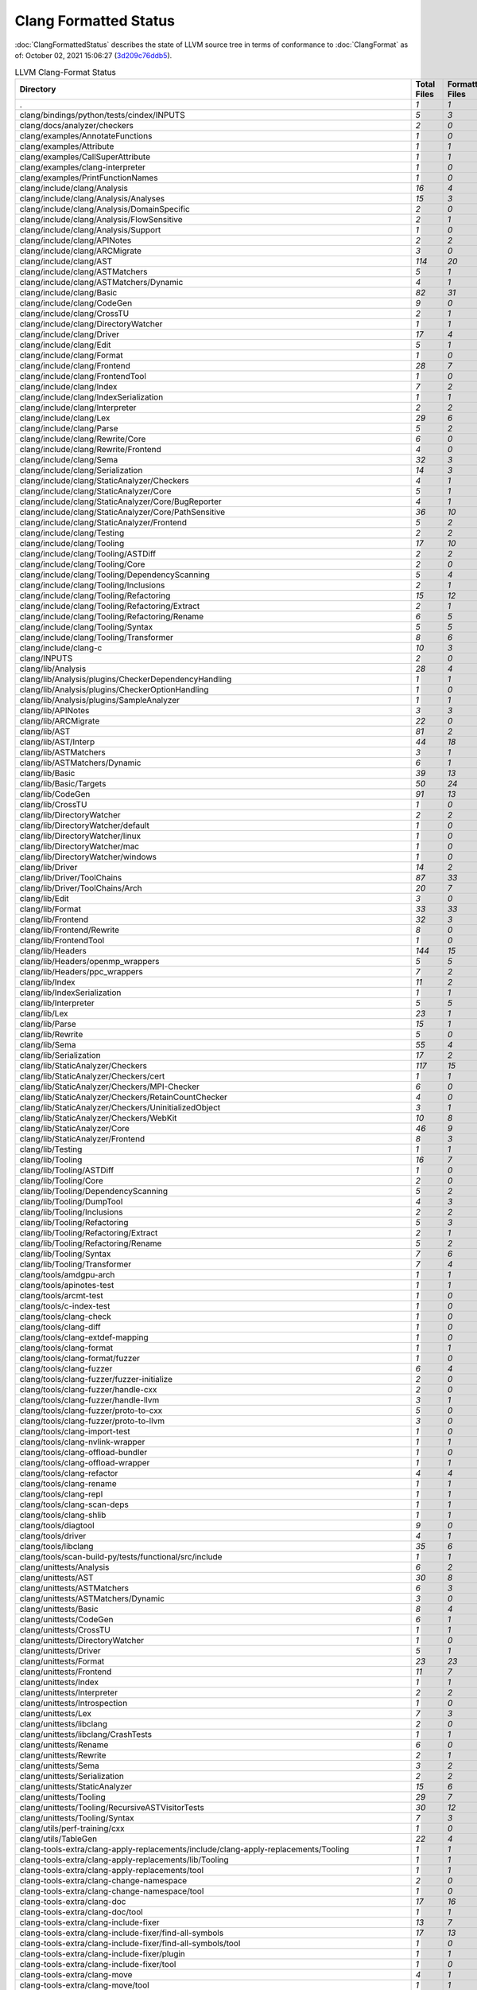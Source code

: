 .. raw:: html

      <style type="text/css">
        .none { background-color: #FFCC99 }
        .part { background-color: #FFFF99 }
        .good { background-color: #2CCCFF }
        .total { font-weight: bold; }
      </style>

.. role:: none
.. role:: part
.. role:: good
.. role:: total

======================
Clang Formatted Status
======================

:doc:`ClangFormattedStatus` describes the state of LLVM source
tree in terms of conformance to :doc:`ClangFormat` as of: October 02, 2021 15:06:27 (`3d209c76ddb5 <https://github.com/llvm/llvm-project/commit/3d209c76ddb5>`_).


.. list-table:: LLVM Clang-Format Status
   :widths: 50 25 25 25 25
   :header-rows: 1

   * - Directory
     - Total Files
     - Formatted Files
     - Unformatted Files
     - % Complete
   * - .
     - `1`
     - `1`
     - `0`
     - :good:`100%`
   * - clang/bindings/python/tests/cindex/INPUTS
     - `5`
     - `3`
     - `2`
     - :part:`60%`
   * - clang/docs/analyzer/checkers
     - `2`
     - `0`
     - `2`
     - :none:`0%`
   * - clang/examples/AnnotateFunctions
     - `1`
     - `0`
     - `1`
     - :none:`0%`
   * - clang/examples/Attribute
     - `1`
     - `1`
     - `0`
     - :good:`100%`
   * - clang/examples/CallSuperAttribute
     - `1`
     - `1`
     - `0`
     - :good:`100%`
   * - clang/examples/clang-interpreter
     - `1`
     - `0`
     - `1`
     - :none:`0%`
   * - clang/examples/PrintFunctionNames
     - `1`
     - `0`
     - `1`
     - :none:`0%`
   * - clang/include/clang/Analysis
     - `16`
     - `4`
     - `12`
     - :part:`25%`
   * - clang/include/clang/Analysis/Analyses
     - `15`
     - `3`
     - `12`
     - :part:`20%`
   * - clang/include/clang/Analysis/DomainSpecific
     - `2`
     - `0`
     - `2`
     - :none:`0%`
   * - clang/include/clang/Analysis/FlowSensitive
     - `2`
     - `1`
     - `1`
     - :part:`50%`
   * - clang/include/clang/Analysis/Support
     - `1`
     - `0`
     - `1`
     - :none:`0%`
   * - clang/include/clang/APINotes
     - `2`
     - `2`
     - `0`
     - :good:`100%`
   * - clang/include/clang/ARCMigrate
     - `3`
     - `0`
     - `3`
     - :none:`0%`
   * - clang/include/clang/AST
     - `114`
     - `20`
     - `94`
     - :part:`17%`
   * - clang/include/clang/ASTMatchers
     - `5`
     - `1`
     - `4`
     - :part:`20%`
   * - clang/include/clang/ASTMatchers/Dynamic
     - `4`
     - `1`
     - `3`
     - :part:`25%`
   * - clang/include/clang/Basic
     - `82`
     - `31`
     - `51`
     - :part:`37%`
   * - clang/include/clang/CodeGen
     - `9`
     - `0`
     - `9`
     - :none:`0%`
   * - clang/include/clang/CrossTU
     - `2`
     - `1`
     - `1`
     - :part:`50%`
   * - clang/include/clang/DirectoryWatcher
     - `1`
     - `1`
     - `0`
     - :good:`100%`
   * - clang/include/clang/Driver
     - `17`
     - `4`
     - `13`
     - :part:`23%`
   * - clang/include/clang/Edit
     - `5`
     - `1`
     - `4`
     - :part:`20%`
   * - clang/include/clang/Format
     - `1`
     - `0`
     - `1`
     - :none:`0%`
   * - clang/include/clang/Frontend
     - `28`
     - `7`
     - `21`
     - :part:`25%`
   * - clang/include/clang/FrontendTool
     - `1`
     - `0`
     - `1`
     - :none:`0%`
   * - clang/include/clang/Index
     - `7`
     - `2`
     - `5`
     - :part:`28%`
   * - clang/include/clang/IndexSerialization
     - `1`
     - `1`
     - `0`
     - :good:`100%`
   * - clang/include/clang/Interpreter
     - `2`
     - `2`
     - `0`
     - :good:`100%`
   * - clang/include/clang/Lex
     - `29`
     - `6`
     - `23`
     - :part:`20%`
   * - clang/include/clang/Parse
     - `5`
     - `2`
     - `3`
     - :part:`40%`
   * - clang/include/clang/Rewrite/Core
     - `6`
     - `0`
     - `6`
     - :none:`0%`
   * - clang/include/clang/Rewrite/Frontend
     - `4`
     - `0`
     - `4`
     - :none:`0%`
   * - clang/include/clang/Sema
     - `32`
     - `3`
     - `29`
     - :part:`9%`
   * - clang/include/clang/Serialization
     - `14`
     - `3`
     - `11`
     - :part:`21%`
   * - clang/include/clang/StaticAnalyzer/Checkers
     - `4`
     - `1`
     - `3`
     - :part:`25%`
   * - clang/include/clang/StaticAnalyzer/Core
     - `5`
     - `1`
     - `4`
     - :part:`20%`
   * - clang/include/clang/StaticAnalyzer/Core/BugReporter
     - `4`
     - `1`
     - `3`
     - :part:`25%`
   * - clang/include/clang/StaticAnalyzer/Core/PathSensitive
     - `36`
     - `10`
     - `26`
     - :part:`27%`
   * - clang/include/clang/StaticAnalyzer/Frontend
     - `5`
     - `2`
     - `3`
     - :part:`40%`
   * - clang/include/clang/Testing
     - `2`
     - `2`
     - `0`
     - :good:`100%`
   * - clang/include/clang/Tooling
     - `17`
     - `10`
     - `7`
     - :part:`58%`
   * - clang/include/clang/Tooling/ASTDiff
     - `2`
     - `2`
     - `0`
     - :good:`100%`
   * - clang/include/clang/Tooling/Core
     - `2`
     - `0`
     - `2`
     - :none:`0%`
   * - clang/include/clang/Tooling/DependencyScanning
     - `5`
     - `4`
     - `1`
     - :part:`80%`
   * - clang/include/clang/Tooling/Inclusions
     - `2`
     - `1`
     - `1`
     - :part:`50%`
   * - clang/include/clang/Tooling/Refactoring
     - `15`
     - `12`
     - `3`
     - :part:`80%`
   * - clang/include/clang/Tooling/Refactoring/Extract
     - `2`
     - `1`
     - `1`
     - :part:`50%`
   * - clang/include/clang/Tooling/Refactoring/Rename
     - `6`
     - `5`
     - `1`
     - :part:`83%`
   * - clang/include/clang/Tooling/Syntax
     - `5`
     - `5`
     - `0`
     - :good:`100%`
   * - clang/include/clang/Tooling/Transformer
     - `8`
     - `6`
     - `2`
     - :part:`75%`
   * - clang/include/clang-c
     - `10`
     - `3`
     - `7`
     - :part:`30%`
   * - clang/INPUTS
     - `2`
     - `0`
     - `2`
     - :none:`0%`
   * - clang/lib/Analysis
     - `28`
     - `4`
     - `24`
     - :part:`14%`
   * - clang/lib/Analysis/plugins/CheckerDependencyHandling
     - `1`
     - `1`
     - `0`
     - :good:`100%`
   * - clang/lib/Analysis/plugins/CheckerOptionHandling
     - `1`
     - `0`
     - `1`
     - :none:`0%`
   * - clang/lib/Analysis/plugins/SampleAnalyzer
     - `1`
     - `1`
     - `0`
     - :good:`100%`
   * - clang/lib/APINotes
     - `3`
     - `3`
     - `0`
     - :good:`100%`
   * - clang/lib/ARCMigrate
     - `22`
     - `0`
     - `22`
     - :none:`0%`
   * - clang/lib/AST
     - `81`
     - `2`
     - `79`
     - :part:`2%`
   * - clang/lib/AST/Interp
     - `44`
     - `18`
     - `26`
     - :part:`40%`
   * - clang/lib/ASTMatchers
     - `3`
     - `1`
     - `2`
     - :part:`33%`
   * - clang/lib/ASTMatchers/Dynamic
     - `6`
     - `1`
     - `5`
     - :part:`16%`
   * - clang/lib/Basic
     - `39`
     - `13`
     - `26`
     - :part:`33%`
   * - clang/lib/Basic/Targets
     - `50`
     - `24`
     - `26`
     - :part:`48%`
   * - clang/lib/CodeGen
     - `91`
     - `13`
     - `78`
     - :part:`14%`
   * - clang/lib/CrossTU
     - `1`
     - `0`
     - `1`
     - :none:`0%`
   * - clang/lib/DirectoryWatcher
     - `2`
     - `2`
     - `0`
     - :good:`100%`
   * - clang/lib/DirectoryWatcher/default
     - `1`
     - `0`
     - `1`
     - :none:`0%`
   * - clang/lib/DirectoryWatcher/linux
     - `1`
     - `0`
     - `1`
     - :none:`0%`
   * - clang/lib/DirectoryWatcher/mac
     - `1`
     - `0`
     - `1`
     - :none:`0%`
   * - clang/lib/DirectoryWatcher/windows
     - `1`
     - `0`
     - `1`
     - :none:`0%`
   * - clang/lib/Driver
     - `14`
     - `2`
     - `12`
     - :part:`14%`
   * - clang/lib/Driver/ToolChains
     - `87`
     - `33`
     - `54`
     - :part:`37%`
   * - clang/lib/Driver/ToolChains/Arch
     - `20`
     - `7`
     - `13`
     - :part:`35%`
   * - clang/lib/Edit
     - `3`
     - `0`
     - `3`
     - :none:`0%`
   * - clang/lib/Format
     - `33`
     - `33`
     - `0`
     - :good:`100%`
   * - clang/lib/Frontend
     - `32`
     - `3`
     - `29`
     - :part:`9%`
   * - clang/lib/Frontend/Rewrite
     - `8`
     - `0`
     - `8`
     - :none:`0%`
   * - clang/lib/FrontendTool
     - `1`
     - `0`
     - `1`
     - :none:`0%`
   * - clang/lib/Headers
     - `144`
     - `15`
     - `129`
     - :part:`10%`
   * - clang/lib/Headers/openmp_wrappers
     - `5`
     - `5`
     - `0`
     - :good:`100%`
   * - clang/lib/Headers/ppc_wrappers
     - `7`
     - `2`
     - `5`
     - :part:`28%`
   * - clang/lib/Index
     - `11`
     - `2`
     - `9`
     - :part:`18%`
   * - clang/lib/IndexSerialization
     - `1`
     - `1`
     - `0`
     - :good:`100%`
   * - clang/lib/Interpreter
     - `5`
     - `5`
     - `0`
     - :good:`100%`
   * - clang/lib/Lex
     - `23`
     - `1`
     - `22`
     - :part:`4%`
   * - clang/lib/Parse
     - `15`
     - `1`
     - `14`
     - :part:`6%`
   * - clang/lib/Rewrite
     - `5`
     - `0`
     - `5`
     - :none:`0%`
   * - clang/lib/Sema
     - `55`
     - `4`
     - `51`
     - :part:`7%`
   * - clang/lib/Serialization
     - `17`
     - `2`
     - `15`
     - :part:`11%`
   * - clang/lib/StaticAnalyzer/Checkers
     - `117`
     - `15`
     - `102`
     - :part:`12%`
   * - clang/lib/StaticAnalyzer/Checkers/cert
     - `1`
     - `1`
     - `0`
     - :good:`100%`
   * - clang/lib/StaticAnalyzer/Checkers/MPI-Checker
     - `6`
     - `0`
     - `6`
     - :none:`0%`
   * - clang/lib/StaticAnalyzer/Checkers/RetainCountChecker
     - `4`
     - `0`
     - `4`
     - :none:`0%`
   * - clang/lib/StaticAnalyzer/Checkers/UninitializedObject
     - `3`
     - `1`
     - `2`
     - :part:`33%`
   * - clang/lib/StaticAnalyzer/Checkers/WebKit
     - `10`
     - `8`
     - `2`
     - :part:`80%`
   * - clang/lib/StaticAnalyzer/Core
     - `46`
     - `9`
     - `37`
     - :part:`19%`
   * - clang/lib/StaticAnalyzer/Frontend
     - `8`
     - `3`
     - `5`
     - :part:`37%`
   * - clang/lib/Testing
     - `1`
     - `1`
     - `0`
     - :good:`100%`
   * - clang/lib/Tooling
     - `16`
     - `7`
     - `9`
     - :part:`43%`
   * - clang/lib/Tooling/ASTDiff
     - `1`
     - `0`
     - `1`
     - :none:`0%`
   * - clang/lib/Tooling/Core
     - `2`
     - `0`
     - `2`
     - :none:`0%`
   * - clang/lib/Tooling/DependencyScanning
     - `5`
     - `2`
     - `3`
     - :part:`40%`
   * - clang/lib/Tooling/DumpTool
     - `4`
     - `3`
     - `1`
     - :part:`75%`
   * - clang/lib/Tooling/Inclusions
     - `2`
     - `2`
     - `0`
     - :good:`100%`
   * - clang/lib/Tooling/Refactoring
     - `5`
     - `3`
     - `2`
     - :part:`60%`
   * - clang/lib/Tooling/Refactoring/Extract
     - `2`
     - `1`
     - `1`
     - :part:`50%`
   * - clang/lib/Tooling/Refactoring/Rename
     - `5`
     - `2`
     - `3`
     - :part:`40%`
   * - clang/lib/Tooling/Syntax
     - `7`
     - `6`
     - `1`
     - :part:`85%`
   * - clang/lib/Tooling/Transformer
     - `7`
     - `4`
     - `3`
     - :part:`57%`
   * - clang/tools/amdgpu-arch
     - `1`
     - `1`
     - `0`
     - :good:`100%`
   * - clang/tools/apinotes-test
     - `1`
     - `1`
     - `0`
     - :good:`100%`
   * - clang/tools/arcmt-test
     - `1`
     - `0`
     - `1`
     - :none:`0%`
   * - clang/tools/c-index-test
     - `1`
     - `0`
     - `1`
     - :none:`0%`
   * - clang/tools/clang-check
     - `1`
     - `0`
     - `1`
     - :none:`0%`
   * - clang/tools/clang-diff
     - `1`
     - `0`
     - `1`
     - :none:`0%`
   * - clang/tools/clang-extdef-mapping
     - `1`
     - `0`
     - `1`
     - :none:`0%`
   * - clang/tools/clang-format
     - `1`
     - `1`
     - `0`
     - :good:`100%`
   * - clang/tools/clang-format/fuzzer
     - `1`
     - `0`
     - `1`
     - :none:`0%`
   * - clang/tools/clang-fuzzer
     - `6`
     - `4`
     - `2`
     - :part:`66%`
   * - clang/tools/clang-fuzzer/fuzzer-initialize
     - `2`
     - `0`
     - `2`
     - :none:`0%`
   * - clang/tools/clang-fuzzer/handle-cxx
     - `2`
     - `0`
     - `2`
     - :none:`0%`
   * - clang/tools/clang-fuzzer/handle-llvm
     - `3`
     - `1`
     - `2`
     - :part:`33%`
   * - clang/tools/clang-fuzzer/proto-to-cxx
     - `5`
     - `0`
     - `5`
     - :none:`0%`
   * - clang/tools/clang-fuzzer/proto-to-llvm
     - `3`
     - `0`
     - `3`
     - :none:`0%`
   * - clang/tools/clang-import-test
     - `1`
     - `0`
     - `1`
     - :none:`0%`
   * - clang/tools/clang-nvlink-wrapper
     - `1`
     - `1`
     - `0`
     - :good:`100%`
   * - clang/tools/clang-offload-bundler
     - `1`
     - `0`
     - `1`
     - :none:`0%`
   * - clang/tools/clang-offload-wrapper
     - `1`
     - `1`
     - `0`
     - :good:`100%`
   * - clang/tools/clang-refactor
     - `4`
     - `4`
     - `0`
     - :good:`100%`
   * - clang/tools/clang-rename
     - `1`
     - `1`
     - `0`
     - :good:`100%`
   * - clang/tools/clang-repl
     - `1`
     - `1`
     - `0`
     - :good:`100%`
   * - clang/tools/clang-scan-deps
     - `1`
     - `1`
     - `0`
     - :good:`100%`
   * - clang/tools/clang-shlib
     - `1`
     - `1`
     - `0`
     - :good:`100%`
   * - clang/tools/diagtool
     - `9`
     - `0`
     - `9`
     - :none:`0%`
   * - clang/tools/driver
     - `4`
     - `1`
     - `3`
     - :part:`25%`
   * - clang/tools/libclang
     - `35`
     - `6`
     - `29`
     - :part:`17%`
   * - clang/tools/scan-build-py/tests/functional/src/include
     - `1`
     - `1`
     - `0`
     - :good:`100%`
   * - clang/unittests/Analysis
     - `6`
     - `2`
     - `4`
     - :part:`33%`
   * - clang/unittests/AST
     - `30`
     - `8`
     - `22`
     - :part:`26%`
   * - clang/unittests/ASTMatchers
     - `6`
     - `3`
     - `3`
     - :part:`50%`
   * - clang/unittests/ASTMatchers/Dynamic
     - `3`
     - `0`
     - `3`
     - :none:`0%`
   * - clang/unittests/Basic
     - `8`
     - `4`
     - `4`
     - :part:`50%`
   * - clang/unittests/CodeGen
     - `6`
     - `1`
     - `5`
     - :part:`16%`
   * - clang/unittests/CrossTU
     - `1`
     - `1`
     - `0`
     - :good:`100%`
   * - clang/unittests/DirectoryWatcher
     - `1`
     - `0`
     - `1`
     - :none:`0%`
   * - clang/unittests/Driver
     - `5`
     - `1`
     - `4`
     - :part:`20%`
   * - clang/unittests/Format
     - `23`
     - `23`
     - `0`
     - :good:`100%`
   * - clang/unittests/Frontend
     - `11`
     - `7`
     - `4`
     - :part:`63%`
   * - clang/unittests/Index
     - `1`
     - `1`
     - `0`
     - :good:`100%`
   * - clang/unittests/Interpreter
     - `2`
     - `2`
     - `0`
     - :good:`100%`
   * - clang/unittests/Introspection
     - `1`
     - `0`
     - `1`
     - :none:`0%`
   * - clang/unittests/Lex
     - `7`
     - `3`
     - `4`
     - :part:`42%`
   * - clang/unittests/libclang
     - `2`
     - `0`
     - `2`
     - :none:`0%`
   * - clang/unittests/libclang/CrashTests
     - `1`
     - `1`
     - `0`
     - :good:`100%`
   * - clang/unittests/Rename
     - `6`
     - `0`
     - `6`
     - :none:`0%`
   * - clang/unittests/Rewrite
     - `2`
     - `1`
     - `1`
     - :part:`50%`
   * - clang/unittests/Sema
     - `3`
     - `2`
     - `1`
     - :part:`66%`
   * - clang/unittests/Serialization
     - `2`
     - `2`
     - `0`
     - :good:`100%`
   * - clang/unittests/StaticAnalyzer
     - `15`
     - `6`
     - `9`
     - :part:`40%`
   * - clang/unittests/Tooling
     - `29`
     - `7`
     - `22`
     - :part:`24%`
   * - clang/unittests/Tooling/RecursiveASTVisitorTests
     - `30`
     - `12`
     - `18`
     - :part:`40%`
   * - clang/unittests/Tooling/Syntax
     - `7`
     - `3`
     - `4`
     - :part:`42%`
   * - clang/utils/perf-training/cxx
     - `1`
     - `0`
     - `1`
     - :none:`0%`
   * - clang/utils/TableGen
     - `22`
     - `4`
     - `18`
     - :part:`18%`
   * - clang-tools-extra/clang-apply-replacements/include/clang-apply-replacements/Tooling
     - `1`
     - `1`
     - `0`
     - :good:`100%`
   * - clang-tools-extra/clang-apply-replacements/lib/Tooling
     - `1`
     - `1`
     - `0`
     - :good:`100%`
   * - clang-tools-extra/clang-apply-replacements/tool
     - `1`
     - `1`
     - `0`
     - :good:`100%`
   * - clang-tools-extra/clang-change-namespace
     - `2`
     - `0`
     - `2`
     - :none:`0%`
   * - clang-tools-extra/clang-change-namespace/tool
     - `1`
     - `0`
     - `1`
     - :none:`0%`
   * - clang-tools-extra/clang-doc
     - `17`
     - `16`
     - `1`
     - :part:`94%`
   * - clang-tools-extra/clang-doc/tool
     - `1`
     - `1`
     - `0`
     - :good:`100%`
   * - clang-tools-extra/clang-include-fixer
     - `13`
     - `7`
     - `6`
     - :part:`53%`
   * - clang-tools-extra/clang-include-fixer/find-all-symbols
     - `17`
     - `13`
     - `4`
     - :part:`76%`
   * - clang-tools-extra/clang-include-fixer/find-all-symbols/tool
     - `1`
     - `0`
     - `1`
     - :none:`0%`
   * - clang-tools-extra/clang-include-fixer/plugin
     - `1`
     - `1`
     - `0`
     - :good:`100%`
   * - clang-tools-extra/clang-include-fixer/tool
     - `1`
     - `0`
     - `1`
     - :none:`0%`
   * - clang-tools-extra/clang-move
     - `4`
     - `1`
     - `3`
     - :part:`25%`
   * - clang-tools-extra/clang-move/tool
     - `1`
     - `1`
     - `0`
     - :good:`100%`
   * - clang-tools-extra/clang-query
     - `5`
     - `4`
     - `1`
     - :part:`80%`
   * - clang-tools-extra/clang-query/tool
     - `1`
     - `0`
     - `1`
     - :none:`0%`
   * - clang-tools-extra/clang-reorder-fields
     - `2`
     - `1`
     - `1`
     - :part:`50%`
   * - clang-tools-extra/clang-reorder-fields/tool
     - `1`
     - `0`
     - `1`
     - :none:`0%`
   * - clang-tools-extra/clang-tidy
     - `18`
     - `11`
     - `7`
     - :part:`61%`
   * - clang-tools-extra/clang-tidy/abseil
     - `40`
     - `28`
     - `12`
     - :part:`70%`
   * - clang-tools-extra/clang-tidy/altera
     - `11`
     - `9`
     - `2`
     - :part:`81%`
   * - clang-tools-extra/clang-tidy/android
     - `33`
     - `23`
     - `10`
     - :part:`69%`
   * - clang-tools-extra/clang-tidy/boost
     - `3`
     - `3`
     - `0`
     - :good:`100%`
   * - clang-tools-extra/clang-tidy/bugprone
     - `119`
     - `98`
     - `21`
     - :part:`82%`
   * - clang-tools-extra/clang-tidy/cert
     - `29`
     - `28`
     - `1`
     - :part:`96%`
   * - clang-tools-extra/clang-tidy/concurrency
     - `5`
     - `4`
     - `1`
     - :part:`80%`
   * - clang-tools-extra/clang-tidy/cppcoreguidelines
     - `45`
     - `41`
     - `4`
     - :part:`91%`
   * - clang-tools-extra/clang-tidy/darwin
     - `5`
     - `2`
     - `3`
     - :part:`40%`
   * - clang-tools-extra/clang-tidy/fuchsia
     - `15`
     - `10`
     - `5`
     - :part:`66%`
   * - clang-tools-extra/clang-tidy/google
     - `33`
     - `22`
     - `11`
     - :part:`66%`
   * - clang-tools-extra/clang-tidy/hicpp
     - `9`
     - `7`
     - `2`
     - :part:`77%`
   * - clang-tools-extra/clang-tidy/linuxkernel
     - `3`
     - `2`
     - `1`
     - :part:`66%`
   * - clang-tools-extra/clang-tidy/llvm
     - `11`
     - `10`
     - `1`
     - :part:`90%`
   * - clang-tools-extra/clang-tidy/llvmlibc
     - `7`
     - `7`
     - `0`
     - :good:`100%`
   * - clang-tools-extra/clang-tidy/misc
     - `29`
     - `25`
     - `4`
     - :part:`86%`
   * - clang-tools-extra/clang-tidy/modernize
     - `67`
     - `49`
     - `18`
     - :part:`73%`
   * - clang-tools-extra/clang-tidy/mpi
     - `5`
     - `5`
     - `0`
     - :good:`100%`
   * - clang-tools-extra/clang-tidy/objc
     - `15`
     - `10`
     - `5`
     - :part:`66%`
   * - clang-tools-extra/clang-tidy/openmp
     - `5`
     - `5`
     - `0`
     - :good:`100%`
   * - clang-tools-extra/clang-tidy/performance
     - `31`
     - `24`
     - `7`
     - :part:`77%`
   * - clang-tools-extra/clang-tidy/plugin
     - `1`
     - `1`
     - `0`
     - :good:`100%`
   * - clang-tools-extra/clang-tidy/portability
     - `5`
     - `3`
     - `2`
     - :part:`60%`
   * - clang-tools-extra/clang-tidy/readability
     - `83`
     - `70`
     - `13`
     - :part:`84%`
   * - clang-tools-extra/clang-tidy/tool
     - `3`
     - `2`
     - `1`
     - :part:`66%`
   * - clang-tools-extra/clang-tidy/utils
     - `35`
     - `30`
     - `5`
     - :part:`85%`
   * - clang-tools-extra/clang-tidy/zircon
     - `3`
     - `3`
     - `0`
     - :good:`100%`
   * - clang-tools-extra/clangd
     - `97`
     - `81`
     - `16`
     - :part:`83%`
   * - clang-tools-extra/clangd/benchmarks
     - `1`
     - `1`
     - `0`
     - :good:`100%`
   * - clang-tools-extra/clangd/benchmarks/CompletionModel
     - `1`
     - `0`
     - `1`
     - :none:`0%`
   * - clang-tools-extra/clangd/fuzzer
     - `2`
     - `2`
     - `0`
     - :good:`100%`
   * - clang-tools-extra/clangd/index
     - `39`
     - `37`
     - `2`
     - :part:`94%`
   * - clang-tools-extra/clangd/index/dex
     - `9`
     - `8`
     - `1`
     - :part:`88%`
   * - clang-tools-extra/clangd/index/dex/dexp
     - `1`
     - `1`
     - `0`
     - :good:`100%`
   * - clang-tools-extra/clangd/index/remote
     - `2`
     - `2`
     - `0`
     - :good:`100%`
   * - clang-tools-extra/clangd/index/remote/marshalling
     - `2`
     - `2`
     - `0`
     - :good:`100%`
   * - clang-tools-extra/clangd/index/remote/monitor
     - `1`
     - `1`
     - `0`
     - :good:`100%`
   * - clang-tools-extra/clangd/index/remote/server
     - `1`
     - `1`
     - `0`
     - :good:`100%`
   * - clang-tools-extra/clangd/index/remote/unimplemented
     - `1`
     - `1`
     - `0`
     - :good:`100%`
   * - clang-tools-extra/clangd/indexer
     - `1`
     - `1`
     - `0`
     - :good:`100%`
   * - clang-tools-extra/clangd/refactor
     - `4`
     - `3`
     - `1`
     - :part:`75%`
   * - clang-tools-extra/clangd/refactor/tweaks
     - `14`
     - `10`
     - `4`
     - :part:`71%`
   * - clang-tools-extra/clangd/support
     - `23`
     - `22`
     - `1`
     - :part:`95%`
   * - clang-tools-extra/clangd/tool
     - `2`
     - `2`
     - `0`
     - :good:`100%`
   * - clang-tools-extra/clangd/unittests
     - `78`
     - `64`
     - `14`
     - :part:`82%`
   * - clang-tools-extra/clangd/unittests/decision_forest_model
     - `1`
     - `1`
     - `0`
     - :good:`100%`
   * - clang-tools-extra/clangd/unittests/remote
     - `1`
     - `1`
     - `0`
     - :good:`100%`
   * - clang-tools-extra/clangd/unittests/support
     - `11`
     - `11`
     - `0`
     - :good:`100%`
   * - clang-tools-extra/clangd/unittests/tweaks
     - `20`
     - `20`
     - `0`
     - :good:`100%`
   * - clang-tools-extra/clangd/unittests/xpc
     - `1`
     - `1`
     - `0`
     - :good:`100%`
   * - clang-tools-extra/clangd/xpc
     - `3`
     - `3`
     - `0`
     - :good:`100%`
   * - clang-tools-extra/clangd/xpc/framework
     - `1`
     - `1`
     - `0`
     - :good:`100%`
   * - clang-tools-extra/clangd/xpc/test-client
     - `1`
     - `1`
     - `0`
     - :good:`100%`
   * - clang-tools-extra/modularize
     - `9`
     - `1`
     - `8`
     - :part:`11%`
   * - clang-tools-extra/pp-trace
     - `3`
     - `1`
     - `2`
     - :part:`33%`
   * - clang-tools-extra/tool-template
     - `1`
     - `1`
     - `0`
     - :good:`100%`
   * - clang-tools-extra/unittests/clang-apply-replacements
     - `1`
     - `1`
     - `0`
     - :good:`100%`
   * - clang-tools-extra/unittests/clang-change-namespace
     - `1`
     - `0`
     - `1`
     - :none:`0%`
   * - clang-tools-extra/unittests/clang-doc
     - `9`
     - `9`
     - `0`
     - :good:`100%`
   * - clang-tools-extra/unittests/clang-include-fixer
     - `2`
     - `0`
     - `2`
     - :none:`0%`
   * - clang-tools-extra/unittests/clang-include-fixer/find-all-symbols
     - `1`
     - `0`
     - `1`
     - :none:`0%`
   * - clang-tools-extra/unittests/clang-move
     - `1`
     - `0`
     - `1`
     - :none:`0%`
   * - clang-tools-extra/unittests/clang-query
     - `2`
     - `0`
     - `2`
     - :none:`0%`
   * - clang-tools-extra/unittests/clang-tidy
     - `15`
     - `6`
     - `9`
     - :part:`40%`
   * - clang-tools-extra/unittests/include/common
     - `1`
     - `0`
     - `1`
     - :none:`0%`
   * - compiler-rt/include/fuzzer
     - `1`
     - `0`
     - `1`
     - :none:`0%`
   * - compiler-rt/include/sanitizer
     - `15`
     - `3`
     - `12`
     - :part:`20%`
   * - compiler-rt/include/xray
     - `3`
     - `2`
     - `1`
     - :part:`66%`
   * - compiler-rt/lib/asan
     - `56`
     - `3`
     - `53`
     - :part:`5%`
   * - compiler-rt/lib/asan/tests
     - `17`
     - `1`
     - `16`
     - :part:`5%`
   * - compiler-rt/lib/BlocksRuntime
     - `2`
     - `0`
     - `2`
     - :none:`0%`
   * - compiler-rt/lib/builtins
     - `11`
     - `9`
     - `2`
     - :part:`81%`
   * - compiler-rt/lib/builtins/arm
     - `1`
     - `0`
     - `1`
     - :none:`0%`
   * - compiler-rt/lib/builtins/ppc
     - `1`
     - `1`
     - `0`
     - :good:`100%`
   * - compiler-rt/lib/cfi
     - `1`
     - `0`
     - `1`
     - :none:`0%`
   * - compiler-rt/lib/dfsan
     - `14`
     - `10`
     - `4`
     - :part:`71%`
   * - compiler-rt/lib/fuzzer
     - `47`
     - `9`
     - `38`
     - :part:`19%`
   * - compiler-rt/lib/fuzzer/afl
     - `1`
     - `0`
     - `1`
     - :none:`0%`
   * - compiler-rt/lib/fuzzer/dataflow
     - `3`
     - `0`
     - `3`
     - :none:`0%`
   * - compiler-rt/lib/fuzzer/tests
     - `2`
     - `1`
     - `1`
     - :part:`50%`
   * - compiler-rt/lib/gwp_asan
     - `12`
     - `12`
     - `0`
     - :good:`100%`
   * - compiler-rt/lib/gwp_asan/optional
     - `10`
     - `10`
     - `0`
     - :good:`100%`
   * - compiler-rt/lib/gwp_asan/platform_specific
     - `13`
     - `13`
     - `0`
     - :good:`100%`
   * - compiler-rt/lib/gwp_asan/tests
     - `15`
     - `15`
     - `0`
     - :good:`100%`
   * - compiler-rt/lib/gwp_asan/tests/platform_specific
     - `1`
     - `1`
     - `0`
     - :good:`100%`
   * - compiler-rt/lib/hwasan
     - `29`
     - `8`
     - `21`
     - :part:`27%`
   * - compiler-rt/lib/interception
     - `8`
     - `1`
     - `7`
     - :part:`12%`
   * - compiler-rt/lib/interception/tests
     - `3`
     - `1`
     - `2`
     - :part:`33%`
   * - compiler-rt/lib/lsan
     - `20`
     - `2`
     - `18`
     - :part:`10%`
   * - compiler-rt/lib/memprof
     - `27`
     - `25`
     - `2`
     - :part:`92%`
   * - compiler-rt/lib/msan
     - `18`
     - `4`
     - `14`
     - :part:`22%`
   * - compiler-rt/lib/msan/tests
     - `4`
     - `0`
     - `4`
     - :none:`0%`
   * - compiler-rt/lib/orc
     - `18`
     - `13`
     - `5`
     - :part:`72%`
   * - compiler-rt/lib/orc/unittests
     - `10`
     - `9`
     - `1`
     - :part:`90%`
   * - compiler-rt/lib/profile
     - `6`
     - `0`
     - `6`
     - :none:`0%`
   * - compiler-rt/lib/safestack
     - `3`
     - `1`
     - `2`
     - :part:`33%`
   * - compiler-rt/lib/sanitizer_common
     - `161`
     - `20`
     - `141`
     - :part:`12%`
   * - compiler-rt/lib/sanitizer_common/symbolizer
     - `2`
     - `2`
     - `0`
     - :good:`100%`
   * - compiler-rt/lib/sanitizer_common/tests
     - `39`
     - `2`
     - `37`
     - :part:`5%`
   * - compiler-rt/lib/scudo
     - `20`
     - `0`
     - `20`
     - :none:`0%`
   * - compiler-rt/lib/scudo/standalone
     - `49`
     - `49`
     - `0`
     - :good:`100%`
   * - compiler-rt/lib/scudo/standalone/benchmarks
     - `1`
     - `1`
     - `0`
     - :good:`100%`
   * - compiler-rt/lib/scudo/standalone/fuzz
     - `1`
     - `1`
     - `0`
     - :good:`100%`
   * - compiler-rt/lib/scudo/standalone/include/scudo
     - `1`
     - `1`
     - `0`
     - :good:`100%`
   * - compiler-rt/lib/scudo/standalone/tests
     - `25`
     - `25`
     - `0`
     - :good:`100%`
   * - compiler-rt/lib/scudo/standalone/tools
     - `1`
     - `1`
     - `0`
     - :good:`100%`
   * - compiler-rt/lib/stats
     - `3`
     - `0`
     - `3`
     - :none:`0%`
   * - compiler-rt/lib/tsan/benchmarks
     - `6`
     - `0`
     - `6`
     - :none:`0%`
   * - compiler-rt/lib/tsan/dd
     - `3`
     - `0`
     - `3`
     - :none:`0%`
   * - compiler-rt/lib/tsan/go
     - `1`
     - `0`
     - `1`
     - :none:`0%`
   * - compiler-rt/lib/tsan/rtl
     - `60`
     - `12`
     - `48`
     - :part:`20%`
   * - compiler-rt/lib/tsan/tests/rtl
     - `10`
     - `0`
     - `10`
     - :none:`0%`
   * - compiler-rt/lib/tsan/tests/unit
     - `12`
     - `3`
     - `9`
     - :part:`25%`
   * - compiler-rt/lib/ubsan
     - `27`
     - `7`
     - `20`
     - :part:`25%`
   * - compiler-rt/lib/ubsan_minimal
     - `1`
     - `0`
     - `1`
     - :none:`0%`
   * - compiler-rt/lib/xray
     - `39`
     - `27`
     - `12`
     - :part:`69%`
   * - compiler-rt/lib/xray/tests/unit
     - `10`
     - `8`
     - `2`
     - :part:`80%`
   * - compiler-rt/tools/gwp_asan
     - `2`
     - `2`
     - `0`
     - :good:`100%`
   * - cross-project-tests/debuginfo-tests/dexter/feature_tests/commands/penalty
     - `7`
     - `0`
     - `7`
     - :none:`0%`
   * - cross-project-tests/debuginfo-tests/dexter/feature_tests/commands/perfect
     - `5`
     - `0`
     - `5`
     - :none:`0%`
   * - cross-project-tests/debuginfo-tests/dexter/feature_tests/commands/perfect/dex_declare_file/dex_and_source
     - `1`
     - `1`
     - `0`
     - :good:`100%`
   * - cross-project-tests/debuginfo-tests/dexter/feature_tests/commands/perfect/dex_declare_file/precompiled_binary
     - `1`
     - `1`
     - `0`
     - :good:`100%`
   * - cross-project-tests/debuginfo-tests/dexter/feature_tests/commands/perfect/dex_declare_file/precompiled_binary_different_dir/source
     - `1`
     - `1`
     - `0`
     - :good:`100%`
   * - cross-project-tests/debuginfo-tests/dexter/feature_tests/commands/perfect/dex_declare_file/windows_noncanonical_path/source
     - `1`
     - `0`
     - `1`
     - :none:`0%`
   * - cross-project-tests/debuginfo-tests/dexter/feature_tests/commands/perfect/expect_step_kind
     - `5`
     - `0`
     - `5`
     - :none:`0%`
   * - cross-project-tests/debuginfo-tests/dexter/feature_tests/commands/perfect/limit_steps
     - `8`
     - `2`
     - `6`
     - :part:`25%`
   * - cross-project-tests/debuginfo-tests/dexter/feature_tests/subtools
     - `1`
     - `0`
     - `1`
     - :none:`0%`
   * - cross-project-tests/debuginfo-tests/dexter/feature_tests/subtools/clang-opt-bisect
     - `1`
     - `0`
     - `1`
     - :none:`0%`
   * - cross-project-tests/debuginfo-tests/dexter-tests
     - `15`
     - `3`
     - `12`
     - :part:`20%`
   * - cross-project-tests/debuginfo-tests/llgdb-tests
     - `8`
     - `0`
     - `8`
     - :none:`0%`
   * - cross-project-tests/debuginfo-tests/llvm-prettyprinters/gdb
     - `2`
     - `2`
     - `0`
     - :good:`100%`
   * - flang/examples
     - `1`
     - `1`
     - `0`
     - :good:`100%`
   * - flang/examples/flang-omp-report-plugin
     - `3`
     - `3`
     - `0`
     - :good:`100%`
   * - flang/examples/PrintFlangFunctionNames
     - `1`
     - `1`
     - `0`
     - :good:`100%`
   * - flang/include/flang
     - `1`
     - `1`
     - `0`
     - :good:`100%`
   * - flang/include/flang/Common
     - `20`
     - `20`
     - `0`
     - :good:`100%`
   * - flang/include/flang/Decimal
     - `2`
     - `2`
     - `0`
     - :good:`100%`
   * - flang/include/flang/Evaluate
     - `23`
     - `23`
     - `0`
     - :good:`100%`
   * - flang/include/flang/Frontend
     - `10`
     - `9`
     - `1`
     - :part:`90%`
   * - flang/include/flang/FrontendTool
     - `1`
     - `1`
     - `0`
     - :good:`100%`
   * - flang/include/flang/Lower
     - `19`
     - `19`
     - `0`
     - :good:`100%`
   * - flang/include/flang/Lower/Support
     - `2`
     - `2`
     - `0`
     - :good:`100%`
   * - flang/include/flang/Optimizer/CodeGen
     - `1`
     - `1`
     - `0`
     - :good:`100%`
   * - flang/include/flang/Optimizer/Dialect
     - `5`
     - `5`
     - `0`
     - :good:`100%`
   * - flang/include/flang/Optimizer/Support
     - `6`
     - `5`
     - `1`
     - :part:`83%`
   * - flang/include/flang/Optimizer/Transforms
     - `1`
     - `1`
     - `0`
     - :good:`100%`
   * - flang/include/flang/Parser
     - `17`
     - `16`
     - `1`
     - :part:`94%`
   * - flang/include/flang/Runtime
     - `24`
     - `24`
     - `0`
     - :good:`100%`
   * - flang/include/flang/Semantics
     - `9`
     - `8`
     - `1`
     - :part:`88%`
   * - flang/lib/Common
     - `4`
     - `4`
     - `0`
     - :good:`100%`
   * - flang/lib/Decimal
     - `3`
     - `3`
     - `0`
     - :good:`100%`
   * - flang/lib/Evaluate
     - `33`
     - `32`
     - `1`
     - :part:`96%`
   * - flang/lib/Frontend
     - `8`
     - `6`
     - `2`
     - :part:`75%`
   * - flang/lib/FrontendTool
     - `1`
     - `1`
     - `0`
     - :good:`100%`
   * - flang/lib/Lower
     - `17`
     - `17`
     - `0`
     - :good:`100%`
   * - flang/lib/Optimizer/CodeGen
     - `4`
     - `3`
     - `1`
     - :part:`75%`
   * - flang/lib/Optimizer/Dialect
     - `4`
     - `3`
     - `1`
     - :part:`75%`
   * - flang/lib/Optimizer/Support
     - `3`
     - `3`
     - `0`
     - :good:`100%`
   * - flang/lib/Optimizer/Transforms
     - `1`
     - `1`
     - `0`
     - :good:`100%`
   * - flang/lib/Parser
     - `35`
     - `35`
     - `0`
     - :good:`100%`
   * - flang/lib/Semantics
     - `78`
     - `73`
     - `5`
     - :part:`93%`
   * - flang/module
     - `1`
     - `1`
     - `0`
     - :good:`100%`
   * - flang/runtime
     - `70`
     - `68`
     - `2`
     - :part:`97%`
   * - flang/tools/f18
     - `1`
     - `1`
     - `0`
     - :good:`100%`
   * - flang/tools/f18-parse-demo
     - `2`
     - `2`
     - `0`
     - :good:`100%`
   * - flang/tools/fir-opt
     - `1`
     - `1`
     - `0`
     - :good:`100%`
   * - flang/tools/flang-driver
     - `2`
     - `2`
     - `0`
     - :good:`100%`
   * - flang/tools/tco
     - `1`
     - `1`
     - `0`
     - :good:`100%`
   * - flang/unittests/Decimal
     - `2`
     - `2`
     - `0`
     - :good:`100%`
   * - flang/unittests/Evaluate
     - `15`
     - `15`
     - `0`
     - :good:`100%`
   * - flang/unittests/Frontend
     - `2`
     - `2`
     - `0`
     - :good:`100%`
   * - flang/unittests/Lower
     - `1`
     - `1`
     - `0`
     - :good:`100%`
   * - flang/unittests/Optimizer
     - `3`
     - `2`
     - `1`
     - :part:`66%`
   * - flang/unittests/Runtime
     - `19`
     - `19`
     - `0`
     - :good:`100%`
   * - libc/AOR_v20.02/math
     - `4`
     - `1`
     - `3`
     - :part:`25%`
   * - libc/AOR_v20.02/math/include
     - `1`
     - `0`
     - `1`
     - :none:`0%`
   * - libc/AOR_v20.02/networking
     - `1`
     - `0`
     - `1`
     - :none:`0%`
   * - libc/AOR_v20.02/networking/include
     - `1`
     - `0`
     - `1`
     - :none:`0%`
   * - libc/AOR_v20.02/string
     - `1`
     - `0`
     - `1`
     - :none:`0%`
   * - libc/AOR_v20.02/string/include
     - `1`
     - `0`
     - `1`
     - :none:`0%`
   * - libc/benchmarks
     - `15`
     - `15`
     - `0`
     - :good:`100%`
   * - libc/config/linux
     - `1`
     - `1`
     - `0`
     - :good:`100%`
   * - libc/fuzzing/math
     - `6`
     - `6`
     - `0`
     - :good:`100%`
   * - libc/fuzzing/stdlib
     - `1`
     - `1`
     - `0`
     - :good:`100%`
   * - libc/fuzzing/string
     - `3`
     - `2`
     - `1`
     - :part:`66%`
   * - libc/include
     - `3`
     - `3`
     - `0`
     - :good:`100%`
   * - libc/loader/linux/x86_64
     - `1`
     - `1`
     - `0`
     - :good:`100%`
   * - libc/src/assert
     - `3`
     - `1`
     - `2`
     - :part:`33%`
   * - libc/src/ctype
     - `32`
     - `32`
     - `0`
     - :good:`100%`
   * - libc/src/errno
     - `5`
     - `5`
     - `0`
     - :good:`100%`
   * - libc/src/fenv
     - `28`
     - `28`
     - `0`
     - :good:`100%`
   * - libc/src/inttypes
     - `6`
     - `6`
     - `0`
     - :good:`100%`
   * - libc/src/math
     - `87`
     - `87`
     - `0`
     - :good:`100%`
   * - libc/src/math/aarch64
     - `10`
     - `10`
     - `0`
     - :good:`100%`
   * - libc/src/math/generic
     - `88`
     - `88`
     - `0`
     - :good:`100%`
   * - libc/src/math/x86_64
     - `6`
     - `6`
     - `0`
     - :good:`100%`
   * - libc/src/signal
     - `8`
     - `8`
     - `0`
     - :good:`100%`
   * - libc/src/signal/linux
     - `10`
     - `10`
     - `0`
     - :good:`100%`
   * - libc/src/stdio
     - `3`
     - `3`
     - `0`
     - :good:`100%`
   * - libc/src/stdlib
     - `33`
     - `33`
     - `0`
     - :good:`100%`
   * - libc/src/stdlib/linux
     - `1`
     - `1`
     - `0`
     - :good:`100%`
   * - libc/src/string
     - `47`
     - `47`
     - `0`
     - :good:`100%`
   * - libc/src/string/aarch64
     - `3`
     - `3`
     - `0`
     - :good:`100%`
   * - libc/src/string/memory_utils
     - `5`
     - `5`
     - `0`
     - :good:`100%`
   * - libc/src/string/x86_64
     - `1`
     - `1`
     - `0`
     - :good:`100%`
   * - libc/src/sys/mman
     - `2`
     - `2`
     - `0`
     - :good:`100%`
   * - libc/src/sys/mman/linux
     - `2`
     - `2`
     - `0`
     - :good:`100%`
   * - libc/src/threads
     - `12`
     - `12`
     - `0`
     - :good:`100%`
   * - libc/src/threads/linux
     - `16`
     - `8`
     - `8`
     - :part:`50%`
   * - libc/src/time
     - `12`
     - `12`
     - `0`
     - :good:`100%`
   * - libc/src/unistd
     - `1`
     - `1`
     - `0`
     - :good:`100%`
   * - libc/src/unistd/linux
     - `1`
     - `1`
     - `0`
     - :good:`100%`
   * - libc/src/__support
     - `6`
     - `6`
     - `0`
     - :good:`100%`
   * - libc/src/__support/FPUtil
     - `23`
     - `23`
     - `0`
     - :good:`100%`
   * - libc/src/__support/FPUtil/aarch64
     - `2`
     - `2`
     - `0`
     - :good:`100%`
   * - libc/src/__support/FPUtil/generic
     - `1`
     - `1`
     - `0`
     - :good:`100%`
   * - libc/src/__support/FPUtil/x86_64
     - `2`
     - `2`
     - `0`
     - :good:`100%`
   * - libc/utils/CPP
     - `7`
     - `7`
     - `0`
     - :good:`100%`
   * - libc/utils/HdrGen
     - `9`
     - `9`
     - `0`
     - :good:`100%`
   * - libc/utils/HdrGen/PrototypeTestGen
     - `1`
     - `1`
     - `0`
     - :good:`100%`
   * - libc/utils/LibcTableGenUtil
     - `2`
     - `2`
     - `0`
     - :good:`100%`
   * - libc/utils/MPFRWrapper
     - `3`
     - `2`
     - `1`
     - :part:`66%`
   * - libc/utils/testutils
     - `10`
     - `9`
     - `1`
     - :part:`90%`
   * - libc/utils/tools/WrapperGen
     - `1`
     - `1`
     - `0`
     - :good:`100%`
   * - libc/utils/UnitTest
     - `6`
     - `6`
     - `0`
     - :good:`100%`
   * - libclc/generic/include
     - `2`
     - `1`
     - `1`
     - :part:`50%`
   * - libclc/generic/include/clc
     - `6`
     - `2`
     - `4`
     - :part:`33%`
   * - libclc/generic/include/clc/async
     - `4`
     - `4`
     - `0`
     - :good:`100%`
   * - libclc/generic/include/clc/atomic
     - `11`
     - `7`
     - `4`
     - :part:`63%`
   * - libclc/generic/include/clc/cl_khr_global_int32_base_atomics
     - `6`
     - `5`
     - `1`
     - :part:`83%`
   * - libclc/generic/include/clc/cl_khr_global_int32_extended_atomics
     - `5`
     - `5`
     - `0`
     - :good:`100%`
   * - libclc/generic/include/clc/cl_khr_int64_base_atomics
     - `6`
     - `3`
     - `3`
     - :part:`50%`
   * - libclc/generic/include/clc/cl_khr_int64_extended_atomics
     - `5`
     - `5`
     - `0`
     - :good:`100%`
   * - libclc/generic/include/clc/cl_khr_local_int32_base_atomics
     - `6`
     - `5`
     - `1`
     - :part:`83%`
   * - libclc/generic/include/clc/cl_khr_local_int32_extended_atomics
     - `5`
     - `5`
     - `0`
     - :good:`100%`
   * - libclc/generic/include/clc/common
     - `6`
     - `6`
     - `0`
     - :good:`100%`
   * - libclc/generic/include/clc/explicit_fence
     - `1`
     - `1`
     - `0`
     - :good:`100%`
   * - libclc/generic/include/clc/float
     - `1`
     - `0`
     - `1`
     - :none:`0%`
   * - libclc/generic/include/clc/geometric
     - `8`
     - `8`
     - `0`
     - :good:`100%`
   * - libclc/generic/include/clc/image
     - `2`
     - `0`
     - `2`
     - :none:`0%`
   * - libclc/generic/include/clc/integer
     - `16`
     - `13`
     - `3`
     - :part:`81%`
   * - libclc/generic/include/clc/math
     - `95`
     - `92`
     - `3`
     - :part:`96%`
   * - libclc/generic/include/clc/misc
     - `2`
     - `0`
     - `2`
     - :none:`0%`
   * - libclc/generic/include/clc/relational
     - `18`
     - `12`
     - `6`
     - :part:`66%`
   * - libclc/generic/include/clc/shared
     - `5`
     - `3`
     - `2`
     - :part:`60%`
   * - libclc/generic/include/clc/synchronization
     - `2`
     - `2`
     - `0`
     - :good:`100%`
   * - libclc/generic/include/clc/workitem
     - `8`
     - `8`
     - `0`
     - :good:`100%`
   * - libclc/generic/include/integer
     - `1`
     - `1`
     - `0`
     - :good:`100%`
   * - libclc/generic/include/math
     - `15`
     - `15`
     - `0`
     - :good:`100%`
   * - libclc/generic/lib
     - `1`
     - `0`
     - `1`
     - :none:`0%`
   * - libclc/generic/lib/math
     - `8`
     - `1`
     - `7`
     - :part:`12%`
   * - libclc/generic/lib/relational
     - `1`
     - `0`
     - `1`
     - :none:`0%`
   * - libclc/utils
     - `1`
     - `0`
     - `1`
     - :none:`0%`
   * - libcxx/benchmarks
     - `23`
     - `5`
     - `18`
     - :part:`21%`
   * - libcxx/include
     - `22`
     - `0`
     - `22`
     - :none:`0%`
   * - libcxx/include/__algorithm
     - `93`
     - `0`
     - `93`
     - :none:`0%`
   * - libcxx/include/__bit
     - `1`
     - `0`
     - `1`
     - :none:`0%`
   * - libcxx/include/__charconv
     - `3`
     - `0`
     - `3`
     - :none:`0%`
   * - libcxx/include/__compare
     - `6`
     - `0`
     - `6`
     - :none:`0%`
   * - libcxx/include/__concepts
     - `22`
     - `0`
     - `22`
     - :none:`0%`
   * - libcxx/include/__format
     - `9`
     - `0`
     - `9`
     - :none:`0%`
   * - libcxx/include/__functional
     - `27`
     - `0`
     - `27`
     - :none:`0%`
   * - libcxx/include/__iterator
     - `32`
     - `0`
     - `32`
     - :none:`0%`
   * - libcxx/include/__memory
     - `16`
     - `0`
     - `16`
     - :none:`0%`
   * - libcxx/include/__random
     - `1`
     - `0`
     - `1`
     - :none:`0%`
   * - libcxx/include/__ranges
     - `25`
     - `0`
     - `25`
     - :none:`0%`
   * - libcxx/include/__support/android
     - `1`
     - `0`
     - `1`
     - :none:`0%`
   * - libcxx/include/__support/fuchsia
     - `1`
     - `0`
     - `1`
     - :none:`0%`
   * - libcxx/include/__support/ibm
     - `6`
     - `1`
     - `5`
     - :part:`16%`
   * - libcxx/include/__support/musl
     - `1`
     - `0`
     - `1`
     - :none:`0%`
   * - libcxx/include/__support/newlib
     - `1`
     - `0`
     - `1`
     - :none:`0%`
   * - libcxx/include/__support/openbsd
     - `1`
     - `1`
     - `0`
     - :good:`100%`
   * - libcxx/include/__support/solaris
     - `3`
     - `2`
     - `1`
     - :part:`66%`
   * - libcxx/include/__support/win32
     - `2`
     - `0`
     - `2`
     - :none:`0%`
   * - libcxx/include/__support/xlocale
     - `3`
     - `0`
     - `3`
     - :none:`0%`
   * - libcxx/include/__utility
     - `14`
     - `0`
     - `14`
     - :none:`0%`
   * - libcxx/include/__variant
     - `1`
     - `0`
     - `1`
     - :none:`0%`
   * - libcxx/src
     - `38`
     - `3`
     - `35`
     - :part:`7%`
   * - libcxx/src/experimental
     - `1`
     - `0`
     - `1`
     - :none:`0%`
   * - libcxx/src/filesystem
     - `5`
     - `0`
     - `5`
     - :none:`0%`
   * - libcxx/src/include
     - `5`
     - `0`
     - `5`
     - :none:`0%`
   * - libcxx/src/support/ibm
     - `3`
     - `0`
     - `3`
     - :none:`0%`
   * - libcxx/src/support/solaris
     - `1`
     - `0`
     - `1`
     - :none:`0%`
   * - libcxx/src/support/win32
     - `3`
     - `0`
     - `3`
     - :none:`0%`
   * - libcxx/utils/google-benchmark/cmake
     - `5`
     - `1`
     - `4`
     - :part:`20%`
   * - libcxx/utils/google-benchmark/include/benchmark
     - `1`
     - `0`
     - `1`
     - :none:`0%`
   * - libcxx/utils/google-benchmark/src
     - `21`
     - `18`
     - `3`
     - :part:`85%`
   * - libcxxabi/fuzz
     - `1`
     - `0`
     - `1`
     - :none:`0%`
   * - libcxxabi/include
     - `2`
     - `0`
     - `2`
     - :none:`0%`
   * - libcxxabi/src
     - `25`
     - `1`
     - `24`
     - :part:`4%`
   * - libcxxabi/src/demangle
     - `4`
     - `2`
     - `2`
     - :part:`50%`
   * - libunwind/include
     - `5`
     - `0`
     - `5`
     - :none:`0%`
   * - libunwind/include/mach-o
     - `1`
     - `0`
     - `1`
     - :none:`0%`
   * - libunwind/src
     - `10`
     - `1`
     - `9`
     - :part:`10%`
   * - lld/COFF
     - `37`
     - `13`
     - `24`
     - :part:`35%`
   * - lld/Common
     - `10`
     - `8`
     - `2`
     - :part:`80%`
   * - lld/ELF
     - `48`
     - `24`
     - `24`
     - :part:`50%`
   * - lld/ELF/Arch
     - `14`
     - `4`
     - `10`
     - :part:`28%`
   * - lld/include/lld/Common
     - `13`
     - `6`
     - `7`
     - :part:`46%`
   * - lld/include/lld/Core
     - `20`
     - `4`
     - `16`
     - :part:`20%`
   * - lld/include/lld/ReaderWriter
     - `2`
     - `0`
     - `2`
     - :none:`0%`
   * - lld/lib/Core
     - `8`
     - `2`
     - `6`
     - :part:`25%`
   * - lld/lib/Driver
     - `1`
     - `0`
     - `1`
     - :none:`0%`
   * - lld/lib/ReaderWriter
     - `1`
     - `0`
     - `1`
     - :none:`0%`
   * - lld/lib/ReaderWriter/MachO
     - `30`
     - `1`
     - `29`
     - :part:`3%`
   * - lld/lib/ReaderWriter/YAML
     - `1`
     - `0`
     - `1`
     - :none:`0%`
   * - lld/MachO
     - `43`
     - `39`
     - `4`
     - :part:`90%`
   * - lld/MachO/Arch
     - `6`
     - `6`
     - `0`
     - :good:`100%`
   * - lld/MinGW
     - `1`
     - `1`
     - `0`
     - :good:`100%`
   * - lld/tools/lld
     - `1`
     - `1`
     - `0`
     - :good:`100%`
   * - lld/unittests/DriverTests
     - `1`
     - `0`
     - `1`
     - :none:`0%`
   * - lld/unittests/MachOTests
     - `4`
     - `0`
     - `4`
     - :none:`0%`
   * - lld/wasm
     - `29`
     - `15`
     - `14`
     - :part:`51%`
   * - lldb/bindings/python
     - `1`
     - `1`
     - `0`
     - :good:`100%`
   * - lldb/examples/darwin/heap_find/heap
     - `1`
     - `1`
     - `0`
     - :good:`100%`
   * - lldb/examples/functions
     - `1`
     - `0`
     - `1`
     - :none:`0%`
   * - lldb/examples/interposing/darwin/fd_interposing
     - `1`
     - `0`
     - `1`
     - :none:`0%`
   * - lldb/examples/lookup
     - `1`
     - `0`
     - `1`
     - :none:`0%`
   * - lldb/examples/plugins/commands
     - `1`
     - `1`
     - `0`
     - :good:`100%`
   * - lldb/examples/synthetic/bitfield
     - `1`
     - `1`
     - `0`
     - :good:`100%`
   * - lldb/include/lldb
     - `12`
     - `6`
     - `6`
     - :part:`50%`
   * - lldb/include/lldb/API
     - `70`
     - `60`
     - `10`
     - :part:`85%`
   * - lldb/include/lldb/Breakpoint
     - `25`
     - `9`
     - `16`
     - :part:`36%`
   * - lldb/include/lldb/Core
     - `60`
     - `31`
     - `29`
     - :part:`51%`
   * - lldb/include/lldb/DataFormatters
     - `18`
     - `10`
     - `8`
     - :part:`55%`
   * - lldb/include/lldb/Expression
     - `17`
     - `7`
     - `10`
     - :part:`41%`
   * - lldb/include/lldb/Host
     - `39`
     - `19`
     - `20`
     - :part:`48%`
   * - lldb/include/lldb/Host/android
     - `1`
     - `1`
     - `0`
     - :good:`100%`
   * - lldb/include/lldb/Host/common
     - `8`
     - `2`
     - `6`
     - :part:`25%`
   * - lldb/include/lldb/Host/freebsd
     - `1`
     - `0`
     - `1`
     - :none:`0%`
   * - lldb/include/lldb/Host/linux
     - `6`
     - `4`
     - `2`
     - :part:`66%`
   * - lldb/include/lldb/Host/macosx
     - `2`
     - `0`
     - `2`
     - :none:`0%`
   * - lldb/include/lldb/Host/netbsd
     - `1`
     - `0`
     - `1`
     - :none:`0%`
   * - lldb/include/lldb/Host/openbsd
     - `1`
     - `0`
     - `1`
     - :none:`0%`
   * - lldb/include/lldb/Host/posix
     - `9`
     - `7`
     - `2`
     - :part:`77%`
   * - lldb/include/lldb/Host/windows
     - `10`
     - `4`
     - `6`
     - :part:`40%`
   * - lldb/include/lldb/Initialization
     - `3`
     - `1`
     - `2`
     - :part:`33%`
   * - lldb/include/lldb/Interpreter
     - `49`
     - `37`
     - `12`
     - :part:`75%`
   * - lldb/include/lldb/Symbol
     - `35`
     - `14`
     - `21`
     - :part:`40%`
   * - lldb/include/lldb/Target
     - `75`
     - `48`
     - `27`
     - :part:`64%`
   * - lldb/include/lldb/Utility
     - `63`
     - `39`
     - `24`
     - :part:`61%`
   * - lldb/source
     - `1`
     - `1`
     - `0`
     - :good:`100%`
   * - lldb/source/API
     - `74`
     - `6`
     - `68`
     - :part:`8%`
   * - lldb/source/Breakpoint
     - `24`
     - `5`
     - `19`
     - :part:`20%`
   * - lldb/source/Commands
     - `70`
     - `60`
     - `10`
     - :part:`85%`
   * - lldb/source/Core
     - `48`
     - `26`
     - `22`
     - :part:`54%`
   * - lldb/source/DataFormatters
     - `16`
     - `3`
     - `13`
     - :part:`18%`
   * - lldb/source/Expression
     - `13`
     - `5`
     - `8`
     - :part:`38%`
   * - lldb/source/Host/android
     - `2`
     - `2`
     - `0`
     - :good:`100%`
   * - lldb/source/Host/common
     - `31`
     - `16`
     - `15`
     - :part:`51%`
   * - lldb/source/Host/freebsd
     - `2`
     - `2`
     - `0`
     - :good:`100%`
   * - lldb/source/Host/linux
     - `5`
     - `4`
     - `1`
     - :part:`80%`
   * - lldb/source/Host/macosx/cfcpp
     - `14`
     - `12`
     - `2`
     - :part:`85%`
   * - lldb/source/Host/macosx/objcxx
     - `1`
     - `1`
     - `0`
     - :good:`100%`
   * - lldb/source/Host/netbsd
     - `2`
     - `0`
     - `2`
     - :none:`0%`
   * - lldb/source/Host/openbsd
     - `2`
     - `1`
     - `1`
     - :part:`50%`
   * - lldb/source/Host/posix
     - `9`
     - `5`
     - `4`
     - :part:`55%`
   * - lldb/source/Host/windows
     - `11`
     - `5`
     - `6`
     - :part:`45%`
   * - lldb/source/Initialization
     - `3`
     - `3`
     - `0`
     - :good:`100%`
   * - lldb/source/Interpreter
     - `44`
     - `23`
     - `21`
     - :part:`52%`
   * - lldb/source/Plugins/ABI/AArch64
     - `6`
     - `2`
     - `4`
     - :part:`33%`
   * - lldb/source/Plugins/ABI/ARC
     - `2`
     - `0`
     - `2`
     - :none:`0%`
   * - lldb/source/Plugins/ABI/ARM
     - `6`
     - `2`
     - `4`
     - :part:`33%`
   * - lldb/source/Plugins/ABI/Hexagon
     - `2`
     - `0`
     - `2`
     - :none:`0%`
   * - lldb/source/Plugins/ABI/Mips
     - `6`
     - `2`
     - `4`
     - :part:`33%`
   * - lldb/source/Plugins/ABI/PowerPC
     - `6`
     - `3`
     - `3`
     - :part:`50%`
   * - lldb/source/Plugins/ABI/SystemZ
     - `2`
     - `0`
     - `2`
     - :none:`0%`
   * - lldb/source/Plugins/ABI/X86
     - `11`
     - `3`
     - `8`
     - :part:`27%`
   * - lldb/source/Plugins/Architecture/AArch64
     - `2`
     - `2`
     - `0`
     - :good:`100%`
   * - lldb/source/Plugins/Architecture/Arm
     - `2`
     - `1`
     - `1`
     - :part:`50%`
   * - lldb/source/Plugins/Architecture/Mips
     - `2`
     - `0`
     - `2`
     - :none:`0%`
   * - lldb/source/Plugins/Architecture/PPC64
     - `2`
     - `2`
     - `0`
     - :good:`100%`
   * - lldb/source/Plugins/Disassembler/LLVMC
     - `2`
     - `1`
     - `1`
     - :part:`50%`
   * - lldb/source/Plugins/DynamicLoader/Darwin-Kernel
     - `2`
     - `0`
     - `2`
     - :none:`0%`
   * - lldb/source/Plugins/DynamicLoader/Hexagon-DYLD
     - `4`
     - `3`
     - `1`
     - :part:`75%`
   * - lldb/source/Plugins/DynamicLoader/MacOSX-DYLD
     - `6`
     - `3`
     - `3`
     - :part:`50%`
   * - lldb/source/Plugins/DynamicLoader/POSIX-DYLD
     - `4`
     - `2`
     - `2`
     - :part:`50%`
   * - lldb/source/Plugins/DynamicLoader/Static
     - `2`
     - `1`
     - `1`
     - :part:`50%`
   * - lldb/source/Plugins/DynamicLoader/wasm-DYLD
     - `2`
     - `2`
     - `0`
     - :good:`100%`
   * - lldb/source/Plugins/DynamicLoader/Windows-DYLD
     - `2`
     - `1`
     - `1`
     - :part:`50%`
   * - lldb/source/Plugins/ExpressionParser/Clang
     - `51`
     - `25`
     - `26`
     - :part:`49%`
   * - lldb/source/Plugins/Instruction/ARM
     - `4`
     - `2`
     - `2`
     - :part:`50%`
   * - lldb/source/Plugins/Instruction/ARM64
     - `2`
     - `0`
     - `2`
     - :none:`0%`
   * - lldb/source/Plugins/Instruction/MIPS
     - `2`
     - `0`
     - `2`
     - :none:`0%`
   * - lldb/source/Plugins/Instruction/MIPS64
     - `2`
     - `1`
     - `1`
     - :part:`50%`
   * - lldb/source/Plugins/Instruction/PPC64
     - `2`
     - `2`
     - `0`
     - :good:`100%`
   * - lldb/source/Plugins/InstrumentationRuntime/ASan
     - `2`
     - `2`
     - `0`
     - :good:`100%`
   * - lldb/source/Plugins/InstrumentationRuntime/MainThreadChecker
     - `2`
     - `2`
     - `0`
     - :good:`100%`
   * - lldb/source/Plugins/InstrumentationRuntime/TSan
     - `2`
     - `2`
     - `0`
     - :good:`100%`
   * - lldb/source/Plugins/InstrumentationRuntime/UBSan
     - `2`
     - `2`
     - `0`
     - :good:`100%`
   * - lldb/source/Plugins/JITLoader/GDB
     - `2`
     - `1`
     - `1`
     - :part:`50%`
   * - lldb/source/Plugins/Language/ClangCommon
     - `2`
     - `2`
     - `0`
     - :good:`100%`
   * - lldb/source/Plugins/Language/CPlusPlus
     - `29`
     - `17`
     - `12`
     - :part:`58%`
   * - lldb/source/Plugins/Language/ObjC
     - `21`
     - `14`
     - `7`
     - :part:`66%`
   * - lldb/source/Plugins/Language/ObjCPlusPlus
     - `2`
     - `2`
     - `0`
     - :good:`100%`
   * - lldb/source/Plugins/LanguageRuntime/CPlusPlus
     - `2`
     - `0`
     - `2`
     - :none:`0%`
   * - lldb/source/Plugins/LanguageRuntime/CPlusPlus/ItaniumABI
     - `2`
     - `0`
     - `2`
     - :none:`0%`
   * - lldb/source/Plugins/LanguageRuntime/ObjC
     - `2`
     - `0`
     - `2`
     - :none:`0%`
   * - lldb/source/Plugins/LanguageRuntime/ObjC/AppleObjCRuntime
     - `16`
     - `6`
     - `10`
     - :part:`37%`
   * - lldb/source/Plugins/LanguageRuntime/RenderScript/RenderScriptRuntime
     - `8`
     - `3`
     - `5`
     - :part:`37%`
   * - lldb/source/Plugins/MemoryHistory/asan
     - `2`
     - `2`
     - `0`
     - :good:`100%`
   * - lldb/source/Plugins/ObjectContainer/BSD-Archive
     - `2`
     - `0`
     - `2`
     - :none:`0%`
   * - lldb/source/Plugins/ObjectContainer/Universal-Mach-O
     - `2`
     - `2`
     - `0`
     - :good:`100%`
   * - lldb/source/Plugins/ObjectFile/Breakpad
     - `4`
     - `3`
     - `1`
     - :part:`75%`
   * - lldb/source/Plugins/ObjectFile/ELF
     - `4`
     - `1`
     - `3`
     - :part:`25%`
   * - lldb/source/Plugins/ObjectFile/JIT
     - `2`
     - `0`
     - `2`
     - :none:`0%`
   * - lldb/source/Plugins/ObjectFile/Mach-O
     - `2`
     - `0`
     - `2`
     - :none:`0%`
   * - lldb/source/Plugins/ObjectFile/Minidump
     - `4`
     - `4`
     - `0`
     - :good:`100%`
   * - lldb/source/Plugins/ObjectFile/PDB
     - `2`
     - `2`
     - `0`
     - :good:`100%`
   * - lldb/source/Plugins/ObjectFile/PECOFF
     - `6`
     - `3`
     - `3`
     - :part:`50%`
   * - lldb/source/Plugins/ObjectFile/wasm
     - `2`
     - `2`
     - `0`
     - :good:`100%`
   * - lldb/source/Plugins/OperatingSystem/Python
     - `2`
     - `2`
     - `0`
     - :good:`100%`
   * - lldb/source/Plugins/Platform/Android
     - `6`
     - `3`
     - `3`
     - :part:`50%`
   * - lldb/source/Plugins/Platform/FreeBSD
     - `2`
     - `1`
     - `1`
     - :part:`50%`
   * - lldb/source/Plugins/Platform/gdb-server
     - `2`
     - `1`
     - `1`
     - :part:`50%`
   * - lldb/source/Plugins/Platform/Linux
     - `2`
     - `1`
     - `1`
     - :part:`50%`
   * - lldb/source/Plugins/Platform/MacOSX
     - `20`
     - `11`
     - `9`
     - :part:`55%`
   * - lldb/source/Plugins/Platform/MacOSX/objcxx
     - `1`
     - `1`
     - `0`
     - :good:`100%`
   * - lldb/source/Plugins/Platform/NetBSD
     - `2`
     - `1`
     - `1`
     - :part:`50%`
   * - lldb/source/Plugins/Platform/OpenBSD
     - `2`
     - `1`
     - `1`
     - :part:`50%`
   * - lldb/source/Plugins/Platform/POSIX
     - `2`
     - `0`
     - `2`
     - :none:`0%`
   * - lldb/source/Plugins/Platform/Windows
     - `2`
     - `1`
     - `1`
     - :part:`50%`
   * - lldb/source/Plugins/Process/elf-core
     - `20`
     - `18`
     - `2`
     - :part:`90%`
   * - lldb/source/Plugins/Process/FreeBSD
     - `16`
     - `12`
     - `4`
     - :part:`75%`
   * - lldb/source/Plugins/Process/gdb-remote
     - `26`
     - `14`
     - `12`
     - :part:`53%`
   * - lldb/source/Plugins/Process/Linux
     - `21`
     - `11`
     - `10`
     - :part:`52%`
   * - lldb/source/Plugins/Process/mach-core
     - `4`
     - `3`
     - `1`
     - :part:`75%`
   * - lldb/source/Plugins/Process/MacOSX-Kernel
     - `16`
     - `13`
     - `3`
     - :part:`81%`
   * - lldb/source/Plugins/Process/minidump
     - `17`
     - `10`
     - `7`
     - :part:`58%`
   * - lldb/source/Plugins/Process/NetBSD
     - `8`
     - `4`
     - `4`
     - :part:`50%`
   * - lldb/source/Plugins/Process/POSIX
     - `8`
     - `5`
     - `3`
     - :part:`62%`
   * - lldb/source/Plugins/Process/scripted
     - `2`
     - `2`
     - `0`
     - :good:`100%`
   * - lldb/source/Plugins/Process/Utility
     - `134`
     - `99`
     - `35`
     - :part:`73%`
   * - lldb/source/Plugins/Process/Windows/Common
     - `34`
     - `22`
     - `12`
     - :part:`64%`
   * - lldb/source/Plugins/Process/Windows/Common/arm
     - `2`
     - `1`
     - `1`
     - :part:`50%`
   * - lldb/source/Plugins/Process/Windows/Common/arm64
     - `2`
     - `1`
     - `1`
     - :part:`50%`
   * - lldb/source/Plugins/Process/Windows/Common/x64
     - `2`
     - `0`
     - `2`
     - :none:`0%`
   * - lldb/source/Plugins/Process/Windows/Common/x86
     - `2`
     - `0`
     - `2`
     - :none:`0%`
   * - lldb/source/Plugins/REPL/Clang
     - `2`
     - `1`
     - `1`
     - :part:`50%`
   * - lldb/source/Plugins/ScriptInterpreter/Lua
     - `4`
     - `3`
     - `1`
     - :part:`75%`
   * - lldb/source/Plugins/ScriptInterpreter/None
     - `2`
     - `2`
     - `0`
     - :good:`100%`
   * - lldb/source/Plugins/ScriptInterpreter/Python
     - `14`
     - `9`
     - `5`
     - :part:`64%`
   * - lldb/source/Plugins/StructuredData/DarwinLog
     - `2`
     - `0`
     - `2`
     - :none:`0%`
   * - lldb/source/Plugins/SymbolFile/Breakpad
     - `2`
     - `0`
     - `2`
     - :none:`0%`
   * - lldb/source/Plugins/SymbolFile/DWARF
     - `65`
     - `37`
     - `28`
     - :part:`56%`
   * - lldb/source/Plugins/SymbolFile/NativePDB
     - `20`
     - `11`
     - `9`
     - :part:`55%`
   * - lldb/source/Plugins/SymbolFile/PDB
     - `6`
     - `4`
     - `2`
     - :part:`66%`
   * - lldb/source/Plugins/SymbolFile/Symtab
     - `2`
     - `2`
     - `0`
     - :good:`100%`
   * - lldb/source/Plugins/SymbolVendor/ELF
     - `2`
     - `2`
     - `0`
     - :good:`100%`
   * - lldb/source/Plugins/SymbolVendor/MacOSX
     - `2`
     - `2`
     - `0`
     - :good:`100%`
   * - lldb/source/Plugins/SymbolVendor/wasm
     - `2`
     - `2`
     - `0`
     - :good:`100%`
   * - lldb/source/Plugins/SystemRuntime/MacOSX
     - `10`
     - `1`
     - `9`
     - :part:`10%`
   * - lldb/source/Plugins/Trace/common
     - `8`
     - `7`
     - `1`
     - :part:`87%`
   * - lldb/source/Plugins/Trace/intel-pt
     - `18`
     - `17`
     - `1`
     - :part:`94%`
   * - lldb/source/Plugins/TraceExporter/common
     - `2`
     - `2`
     - `0`
     - :good:`100%`
   * - lldb/source/Plugins/TraceExporter/ctf
     - `4`
     - `4`
     - `0`
     - :good:`100%`
   * - lldb/source/Plugins/TypeSystem/Clang
     - `2`
     - `0`
     - `2`
     - :none:`0%`
   * - lldb/source/Plugins/UnwindAssembly/InstEmulation
     - `2`
     - `1`
     - `1`
     - :part:`50%`
   * - lldb/source/Plugins/UnwindAssembly/x86
     - `4`
     - `2`
     - `2`
     - :part:`50%`
   * - lldb/source/Symbol
     - `31`
     - `17`
     - `14`
     - :part:`54%`
   * - lldb/source/Target
     - `66`
     - `33`
     - `33`
     - :part:`50%`
   * - lldb/source/Utility
     - `58`
     - `45`
     - `13`
     - :part:`77%`
   * - lldb/tools/argdumper
     - `1`
     - `1`
     - `0`
     - :good:`100%`
   * - lldb/tools/darwin-debug
     - `1`
     - `1`
     - `0`
     - :good:`100%`
   * - lldb/tools/debugserver/source
     - `51`
     - `40`
     - `11`
     - :part:`78%`
   * - lldb/tools/debugserver/source/MacOSX
     - `24`
     - `16`
     - `8`
     - :part:`66%`
   * - lldb/tools/debugserver/source/MacOSX/arm
     - `2`
     - `1`
     - `1`
     - :part:`50%`
   * - lldb/tools/debugserver/source/MacOSX/arm64
     - `2`
     - `1`
     - `1`
     - :part:`50%`
   * - lldb/tools/debugserver/source/MacOSX/i386
     - `3`
     - `0`
     - `3`
     - :none:`0%`
   * - lldb/tools/debugserver/source/MacOSX/x86_64
     - `3`
     - `0`
     - `3`
     - :none:`0%`
   * - lldb/tools/driver
     - `4`
     - `4`
     - `0`
     - :good:`100%`
   * - lldb/tools/intel-features
     - `1`
     - `1`
     - `0`
     - :good:`100%`
   * - lldb/tools/intel-features/intel-mpx
     - `2`
     - `1`
     - `1`
     - :part:`50%`
   * - lldb/tools/lldb-instr
     - `1`
     - `1`
     - `0`
     - :good:`100%`
   * - lldb/tools/lldb-server
     - `9`
     - `4`
     - `5`
     - :part:`44%`
   * - lldb/tools/lldb-test
     - `5`
     - `2`
     - `3`
     - :part:`40%`
   * - lldb/tools/lldb-vscode
     - `27`
     - `25`
     - `2`
     - :part:`92%`
   * - lldb/unittests
     - `1`
     - `1`
     - `0`
     - :good:`100%`
   * - lldb/unittests/API
     - `2`
     - `2`
     - `0`
     - :good:`100%`
   * - lldb/unittests/Breakpoint
     - `1`
     - `1`
     - `0`
     - :good:`100%`
   * - lldb/unittests/Core
     - `10`
     - `9`
     - `1`
     - :part:`90%`
   * - lldb/unittests/DataFormatter
     - `3`
     - `3`
     - `0`
     - :good:`100%`
   * - lldb/unittests/debugserver
     - `3`
     - `2`
     - `1`
     - :part:`66%`
   * - lldb/unittests/Disassembler
     - `2`
     - `0`
     - `2`
     - :none:`0%`
   * - lldb/unittests/Editline
     - `1`
     - `1`
     - `0`
     - :good:`100%`
   * - lldb/unittests/Expression
     - `5`
     - `2`
     - `3`
     - :part:`40%`
   * - lldb/unittests/Host
     - `15`
     - `11`
     - `4`
     - :part:`73%`
   * - lldb/unittests/Host/linux
     - `2`
     - `2`
     - `0`
     - :good:`100%`
   * - lldb/unittests/Instruction
     - `1`
     - `0`
     - `1`
     - :none:`0%`
   * - lldb/unittests/Interpreter
     - `4`
     - `1`
     - `3`
     - :part:`25%`
   * - lldb/unittests/Language/CLanguages
     - `1`
     - `1`
     - `0`
     - :good:`100%`
   * - lldb/unittests/Language/CPlusPlus
     - `1`
     - `0`
     - `1`
     - :none:`0%`
   * - lldb/unittests/Language/Highlighting
     - `1`
     - `1`
     - `0`
     - :good:`100%`
   * - lldb/unittests/ObjectFile/Breakpad
     - `1`
     - `1`
     - `0`
     - :good:`100%`
   * - lldb/unittests/ObjectFile/ELF
     - `1`
     - `0`
     - `1`
     - :none:`0%`
   * - lldb/unittests/ObjectFile/MachO
     - `1`
     - `0`
     - `1`
     - :none:`0%`
   * - lldb/unittests/ObjectFile/PECOFF
     - `1`
     - `0`
     - `1`
     - :none:`0%`
   * - lldb/unittests/Platform
     - `2`
     - `1`
     - `1`
     - :part:`50%`
   * - lldb/unittests/Platform/Android
     - `1`
     - `0`
     - `1`
     - :none:`0%`
   * - lldb/unittests/Process
     - `1`
     - `1`
     - `0`
     - :good:`100%`
   * - lldb/unittests/Process/gdb-remote
     - `7`
     - `5`
     - `2`
     - :part:`71%`
   * - lldb/unittests/Process/Linux
     - `1`
     - `0`
     - `1`
     - :none:`0%`
   * - lldb/unittests/Process/minidump
     - `2`
     - `0`
     - `2`
     - :none:`0%`
   * - lldb/unittests/Process/minidump/Inputs
     - `1`
     - `1`
     - `0`
     - :good:`100%`
   * - lldb/unittests/Process/POSIX
     - `1`
     - `1`
     - `0`
     - :good:`100%`
   * - lldb/unittests/Process/Utility
     - `7`
     - `4`
     - `3`
     - :part:`57%`
   * - lldb/unittests/ScriptInterpreter/Lua
     - `2`
     - `1`
     - `1`
     - :part:`50%`
   * - lldb/unittests/ScriptInterpreter/Python
     - `3`
     - `1`
     - `2`
     - :part:`33%`
   * - lldb/unittests/Signals
     - `1`
     - `1`
     - `0`
     - :good:`100%`
   * - lldb/unittests/Symbol
     - `8`
     - `4`
     - `4`
     - :part:`50%`
   * - lldb/unittests/SymbolFile/DWARF
     - `5`
     - `2`
     - `3`
     - :part:`40%`
   * - lldb/unittests/SymbolFile/DWARF/Inputs
     - `1`
     - `1`
     - `0`
     - :good:`100%`
   * - lldb/unittests/SymbolFile/NativePDB
     - `1`
     - `1`
     - `0`
     - :good:`100%`
   * - lldb/unittests/SymbolFile/PDB
     - `1`
     - `0`
     - `1`
     - :none:`0%`
   * - lldb/unittests/SymbolFile/PDB/Inputs
     - `5`
     - `5`
     - `0`
     - :good:`100%`
   * - lldb/unittests/Target
     - `7`
     - `3`
     - `4`
     - :part:`42%`
   * - lldb/unittests/TestingSupport
     - `5`
     - `4`
     - `1`
     - :part:`80%`
   * - lldb/unittests/TestingSupport/Host
     - `1`
     - `1`
     - `0`
     - :good:`100%`
   * - lldb/unittests/TestingSupport/Symbol
     - `3`
     - `3`
     - `0`
     - :good:`100%`
   * - lldb/unittests/Thread
     - `1`
     - `1`
     - `0`
     - :good:`100%`
   * - lldb/unittests/tools/lldb-server/inferior
     - `2`
     - `0`
     - `2`
     - :none:`0%`
   * - lldb/unittests/tools/lldb-server/tests
     - `8`
     - `0`
     - `8`
     - :none:`0%`
   * - lldb/unittests/UnwindAssembly/ARM64
     - `1`
     - `0`
     - `1`
     - :none:`0%`
   * - lldb/unittests/UnwindAssembly/PPC64
     - `1`
     - `1`
     - `0`
     - :good:`100%`
   * - lldb/unittests/UnwindAssembly/x86
     - `1`
     - `0`
     - `1`
     - :none:`0%`
   * - lldb/unittests/Utility
     - `45`
     - `32`
     - `13`
     - :part:`71%`
   * - lldb/utils/lit-cpuid
     - `1`
     - `0`
     - `1`
     - :none:`0%`
   * - lldb/utils/TableGen
     - `6`
     - `6`
     - `0`
     - :good:`100%`
   * - llvm/benchmarks
     - `1`
     - `0`
     - `1`
     - :none:`0%`
   * - llvm/bindings/go/llvm
     - `6`
     - `3`
     - `3`
     - :part:`50%`
   * - llvm/bindings/ocaml/llvm
     - `1`
     - `1`
     - `0`
     - :good:`100%`
   * - llvm/cmake
     - `2`
     - `2`
     - `0`
     - :good:`100%`
   * - llvm/examples/BrainF
     - `3`
     - `0`
     - `3`
     - :none:`0%`
   * - llvm/examples/Bye
     - `1`
     - `1`
     - `0`
     - :good:`100%`
   * - llvm/examples/ExceptionDemo
     - `1`
     - `0`
     - `1`
     - :none:`0%`
   * - llvm/examples/Fibonacci
     - `1`
     - `0`
     - `1`
     - :none:`0%`
   * - llvm/examples/HowToUseJIT
     - `1`
     - `0`
     - `1`
     - :none:`0%`
   * - llvm/examples/HowToUseLLJIT
     - `1`
     - `1`
     - `0`
     - :good:`100%`
   * - llvm/examples/IRTransforms
     - `4`
     - `4`
     - `0`
     - :good:`100%`
   * - llvm/examples/Kaleidoscope/BuildingAJIT/Chapter1
     - `2`
     - `1`
     - `1`
     - :part:`50%`
   * - llvm/examples/Kaleidoscope/BuildingAJIT/Chapter2
     - `2`
     - `1`
     - `1`
     - :part:`50%`
   * - llvm/examples/Kaleidoscope/BuildingAJIT/Chapter3
     - `2`
     - `1`
     - `1`
     - :part:`50%`
   * - llvm/examples/Kaleidoscope/BuildingAJIT/Chapter4
     - `2`
     - `0`
     - `2`
     - :none:`0%`
   * - llvm/examples/Kaleidoscope/Chapter2
     - `1`
     - `1`
     - `0`
     - :good:`100%`
   * - llvm/examples/Kaleidoscope/Chapter3
     - `1`
     - `0`
     - `1`
     - :none:`0%`
   * - llvm/examples/Kaleidoscope/Chapter4
     - `1`
     - `0`
     - `1`
     - :none:`0%`
   * - llvm/examples/Kaleidoscope/Chapter5
     - `1`
     - `0`
     - `1`
     - :none:`0%`
   * - llvm/examples/Kaleidoscope/Chapter6
     - `1`
     - `0`
     - `1`
     - :none:`0%`
   * - llvm/examples/Kaleidoscope/Chapter7
     - `1`
     - `0`
     - `1`
     - :none:`0%`
   * - llvm/examples/Kaleidoscope/Chapter8
     - `1`
     - `0`
     - `1`
     - :none:`0%`
   * - llvm/examples/Kaleidoscope/Chapter9
     - `1`
     - `0`
     - `1`
     - :none:`0%`
   * - llvm/examples/Kaleidoscope/include
     - `1`
     - `1`
     - `0`
     - :good:`100%`
   * - llvm/examples/Kaleidoscope/MCJIT/cached
     - `2`
     - `0`
     - `2`
     - :none:`0%`
   * - llvm/examples/Kaleidoscope/MCJIT/complete
     - `1`
     - `0`
     - `1`
     - :none:`0%`
   * - llvm/examples/Kaleidoscope/MCJIT/initial
     - `1`
     - `0`
     - `1`
     - :none:`0%`
   * - llvm/examples/Kaleidoscope/MCJIT/lazy
     - `2`
     - `0`
     - `2`
     - :none:`0%`
   * - llvm/examples/ModuleMaker
     - `1`
     - `0`
     - `1`
     - :none:`0%`
   * - llvm/examples/OrcV2Examples
     - `1`
     - `1`
     - `0`
     - :good:`100%`
   * - llvm/examples/OrcV2Examples/LLJITDumpObjects
     - `1`
     - `1`
     - `0`
     - :good:`100%`
   * - llvm/examples/OrcV2Examples/LLJITWithCustomObjectLinkingLayer
     - `1`
     - `1`
     - `0`
     - :good:`100%`
   * - llvm/examples/OrcV2Examples/LLJITWithExecutorProcessControl
     - `1`
     - `1`
     - `0`
     - :good:`100%`
   * - llvm/examples/OrcV2Examples/LLJITWithGDBRegistrationListener
     - `1`
     - `1`
     - `0`
     - :good:`100%`
   * - llvm/examples/OrcV2Examples/LLJITWithInitializers
     - `1`
     - `1`
     - `0`
     - :good:`100%`
   * - llvm/examples/OrcV2Examples/LLJITWithLazyReexports
     - `1`
     - `1`
     - `0`
     - :good:`100%`
   * - llvm/examples/OrcV2Examples/LLJITWithObjectCache
     - `1`
     - `1`
     - `0`
     - :good:`100%`
   * - llvm/examples/OrcV2Examples/LLJITWithObjectLinkingLayerPlugin
     - `1`
     - `0`
     - `1`
     - :none:`0%`
   * - llvm/examples/OrcV2Examples/LLJITWithOptimizingIRTransform
     - `1`
     - `1`
     - `0`
     - :good:`100%`
   * - llvm/examples/OrcV2Examples/LLJITWithRemoteDebugging
     - `3`
     - `1`
     - `2`
     - :part:`33%`
   * - llvm/examples/OrcV2Examples/LLJITWithThinLTOSummaries
     - `1`
     - `0`
     - `1`
     - :none:`0%`
   * - llvm/examples/ParallelJIT
     - `1`
     - `0`
     - `1`
     - :none:`0%`
   * - llvm/examples/SpeculativeJIT
     - `1`
     - `0`
     - `1`
     - :none:`0%`
   * - llvm/include/llvm
     - `8`
     - `2`
     - `6`
     - :part:`25%`
   * - llvm/include/llvm/ADT
     - `87`
     - `23`
     - `64`
     - :part:`26%`
   * - llvm/include/llvm/Analysis
     - `125`
     - `45`
     - `80`
     - :part:`36%`
   * - llvm/include/llvm/Analysis/Utils
     - `3`
     - `1`
     - `2`
     - :part:`33%`
   * - llvm/include/llvm/AsmParser
     - `5`
     - `2`
     - `3`
     - :part:`40%`
   * - llvm/include/llvm/BinaryFormat
     - `14`
     - `9`
     - `5`
     - :part:`64%`
   * - llvm/include/llvm/Bitcode
     - `7`
     - `3`
     - `4`
     - :part:`42%`
   * - llvm/include/llvm/Bitstream
     - `3`
     - `0`
     - `3`
     - :none:`0%`
   * - llvm/include/llvm/CodeGen
     - `152`
     - `46`
     - `106`
     - :part:`30%`
   * - llvm/include/llvm/CodeGen/GlobalISel
     - `28`
     - `9`
     - `19`
     - :part:`32%`
   * - llvm/include/llvm/CodeGen/MIRParser
     - `2`
     - `1`
     - `1`
     - :part:`50%`
   * - llvm/include/llvm/CodeGen/PBQP
     - `5`
     - `1`
     - `4`
     - :part:`20%`
   * - llvm/include/llvm/DebugInfo
     - `1`
     - `1`
     - `0`
     - :good:`100%`
   * - llvm/include/llvm/DebugInfo/CodeView
     - `57`
     - `40`
     - `17`
     - :part:`70%`
   * - llvm/include/llvm/DebugInfo/DWARF
     - `32`
     - `17`
     - `15`
     - :part:`53%`
   * - llvm/include/llvm/DebugInfo/GSYM
     - `14`
     - `4`
     - `10`
     - :part:`28%`
   * - llvm/include/llvm/DebugInfo/MSF
     - `5`
     - `4`
     - `1`
     - :part:`80%`
   * - llvm/include/llvm/DebugInfo/PDB
     - `50`
     - `7`
     - `43`
     - :part:`14%`
   * - llvm/include/llvm/DebugInfo/PDB/DIA
     - `20`
     - `9`
     - `11`
     - :part:`45%`
   * - llvm/include/llvm/DebugInfo/PDB/Native
     - `54`
     - `35`
     - `19`
     - :part:`64%`
   * - llvm/include/llvm/DebugInfo/Symbolize
     - `3`
     - `2`
     - `1`
     - :part:`66%`
   * - llvm/include/llvm/Demangle
     - `7`
     - `2`
     - `5`
     - :part:`28%`
   * - llvm/include/llvm/DWARFLinker
     - `4`
     - `4`
     - `0`
     - :good:`100%`
   * - llvm/include/llvm/DWP
     - `3`
     - `3`
     - `0`
     - :good:`100%`
   * - llvm/include/llvm/ExecutionEngine
     - `12`
     - `2`
     - `10`
     - :part:`16%`
   * - llvm/include/llvm/ExecutionEngine/JITLink
     - `14`
     - `11`
     - `3`
     - :part:`78%`
   * - llvm/include/llvm/ExecutionEngine/Orc
     - `35`
     - `28`
     - `7`
     - :part:`80%`
   * - llvm/include/llvm/ExecutionEngine/Orc/Shared
     - `7`
     - `4`
     - `3`
     - :part:`57%`
   * - llvm/include/llvm/ExecutionEngine/Orc/TargetProcess
     - `7`
     - `7`
     - `0`
     - :good:`100%`
   * - llvm/include/llvm/FileCheck
     - `1`
     - `1`
     - `0`
     - :good:`100%`
   * - llvm/include/llvm/Frontend/OpenMP
     - `4`
     - `4`
     - `0`
     - :good:`100%`
   * - llvm/include/llvm/FuzzMutate
     - `6`
     - `0`
     - `6`
     - :none:`0%`
   * - llvm/include/llvm/InterfaceStub
     - `3`
     - `3`
     - `0`
     - :good:`100%`
   * - llvm/include/llvm/IR
     - `92`
     - `25`
     - `67`
     - :part:`27%`
   * - llvm/include/llvm/IRReader
     - `1`
     - `0`
     - `1`
     - :none:`0%`
   * - llvm/include/llvm/LineEditor
     - `1`
     - `0`
     - `1`
     - :none:`0%`
   * - llvm/include/llvm/Linker
     - `2`
     - `0`
     - `2`
     - :none:`0%`
   * - llvm/include/llvm/LTO
     - `5`
     - `2`
     - `3`
     - :part:`40%`
   * - llvm/include/llvm/LTO/legacy
     - `4`
     - `0`
     - `4`
     - :none:`0%`
   * - llvm/include/llvm/MC
     - `73`
     - `22`
     - `51`
     - :part:`30%`
   * - llvm/include/llvm/MC/MCDisassembler
     - `4`
     - `1`
     - `3`
     - :part:`25%`
   * - llvm/include/llvm/MC/MCParser
     - `8`
     - `3`
     - `5`
     - :part:`37%`
   * - llvm/include/llvm/MCA
     - `10`
     - `10`
     - `0`
     - :good:`100%`
   * - llvm/include/llvm/MCA/HardwareUnits
     - `6`
     - `4`
     - `2`
     - :part:`66%`
   * - llvm/include/llvm/MCA/Stages
     - `8`
     - `7`
     - `1`
     - :part:`87%`
   * - llvm/include/llvm/Object
     - `31`
     - `12`
     - `19`
     - :part:`38%`
   * - llvm/include/llvm/ObjectYAML
     - `16`
     - `12`
     - `4`
     - :part:`75%`
   * - llvm/include/llvm/Option
     - `5`
     - `1`
     - `4`
     - :part:`20%`
   * - llvm/include/llvm/Passes
     - `4`
     - `2`
     - `2`
     - :part:`50%`
   * - llvm/include/llvm/ProfileData
     - `8`
     - `3`
     - `5`
     - :part:`37%`
   * - llvm/include/llvm/ProfileData/Coverage
     - `3`
     - `2`
     - `1`
     - :part:`66%`
   * - llvm/include/llvm/Remarks
     - `12`
     - `11`
     - `1`
     - :part:`91%`
   * - llvm/include/llvm/Support
     - `181`
     - `63`
     - `118`
     - :part:`34%`
   * - llvm/include/llvm/Support/FileSystem
     - `1`
     - `1`
     - `0`
     - :good:`100%`
   * - llvm/include/llvm/Support/Solaris/sys
     - `1`
     - `1`
     - `0`
     - :good:`100%`
   * - llvm/include/llvm/Support/Windows
     - `1`
     - `0`
     - `1`
     - :none:`0%`
   * - llvm/include/llvm/TableGen
     - `8`
     - `2`
     - `6`
     - :part:`25%`
   * - llvm/include/llvm/Target
     - `6`
     - `2`
     - `4`
     - :part:`33%`
   * - llvm/include/llvm/Testing/Support
     - `3`
     - `2`
     - `1`
     - :part:`66%`
   * - llvm/include/llvm/TextAPI
     - `9`
     - `9`
     - `0`
     - :good:`100%`
   * - llvm/include/llvm/ToolDrivers/llvm-dlltool
     - `1`
     - `1`
     - `0`
     - :good:`100%`
   * - llvm/include/llvm/ToolDrivers/llvm-lib
     - `1`
     - `0`
     - `1`
     - :none:`0%`
   * - llvm/include/llvm/Transforms
     - `8`
     - `2`
     - `6`
     - :part:`25%`
   * - llvm/include/llvm/Transforms/AggressiveInstCombine
     - `1`
     - `0`
     - `1`
     - :none:`0%`
   * - llvm/include/llvm/Transforms/Coroutines
     - `4`
     - `4`
     - `0`
     - :good:`100%`
   * - llvm/include/llvm/Transforms/InstCombine
     - `2`
     - `1`
     - `1`
     - :part:`50%`
   * - llvm/include/llvm/Transforms/Instrumentation
     - `17`
     - `10`
     - `7`
     - :part:`58%`
   * - llvm/include/llvm/Transforms/IPO
     - `37`
     - `26`
     - `11`
     - :part:`70%`
   * - llvm/include/llvm/Transforms/Scalar
     - `74`
     - `46`
     - `28`
     - :part:`62%`
   * - llvm/include/llvm/Transforms/Utils
     - `71`
     - `41`
     - `30`
     - :part:`57%`
   * - llvm/include/llvm/Transforms/Vectorize
     - `5`
     - `1`
     - `4`
     - :part:`20%`
   * - llvm/include/llvm/WindowsManifest
     - `1`
     - `1`
     - `0`
     - :good:`100%`
   * - llvm/include/llvm/WindowsResource
     - `3`
     - `1`
     - `2`
     - :part:`33%`
   * - llvm/include/llvm/XRay
     - `17`
     - `13`
     - `4`
     - :part:`76%`
   * - llvm/include/llvm-c
     - `26`
     - `12`
     - `14`
     - :part:`46%`
   * - llvm/include/llvm-c/Transforms
     - `9`
     - `3`
     - `6`
     - :part:`33%`
   * - llvm/lib/Analysis
     - `117`
     - `40`
     - `77`
     - :part:`34%`
   * - llvm/lib/AsmParser
     - `3`
     - `1`
     - `2`
     - :part:`33%`
   * - llvm/lib/BinaryFormat
     - `12`
     - `9`
     - `3`
     - :part:`75%`
   * - llvm/lib/Bitcode/Reader
     - `7`
     - `1`
     - `6`
     - :part:`14%`
   * - llvm/lib/Bitcode/Writer
     - `5`
     - `0`
     - `5`
     - :none:`0%`
   * - llvm/lib/Bitstream/Reader
     - `1`
     - `0`
     - `1`
     - :none:`0%`
   * - llvm/lib/CodeGen
     - `207`
     - `50`
     - `157`
     - :part:`24%`
   * - llvm/lib/CodeGen/AsmPrinter
     - `45`
     - `17`
     - `28`
     - :part:`37%`
   * - llvm/lib/CodeGen/GlobalISel
     - `25`
     - `8`
     - `17`
     - :part:`32%`
   * - llvm/lib/CodeGen/LiveDebugValues
     - `4`
     - `2`
     - `2`
     - :part:`50%`
   * - llvm/lib/CodeGen/MIRParser
     - `4`
     - `1`
     - `3`
     - :part:`25%`
   * - llvm/lib/CodeGen/SelectionDAG
     - `31`
     - `2`
     - `29`
     - :part:`6%`
   * - llvm/lib/DebugInfo/CodeView
     - `40`
     - `23`
     - `17`
     - :part:`57%`
   * - llvm/lib/DebugInfo/DWARF
     - `28`
     - `9`
     - `19`
     - :part:`32%`
   * - llvm/lib/DebugInfo/GSYM
     - `11`
     - `2`
     - `9`
     - :part:`18%`
   * - llvm/lib/DebugInfo/MSF
     - `4`
     - `3`
     - `1`
     - :part:`75%`
   * - llvm/lib/DebugInfo/PDB
     - `40`
     - `34`
     - `6`
     - :part:`85%`
   * - llvm/lib/DebugInfo/PDB/DIA
     - `18`
     - `15`
     - `3`
     - :part:`83%`
   * - llvm/lib/DebugInfo/PDB/Native
     - `50`
     - `37`
     - `13`
     - :part:`74%`
   * - llvm/lib/DebugInfo/Symbolize
     - `4`
     - `2`
     - `2`
     - :part:`50%`
   * - llvm/lib/Demangle
     - `5`
     - `3`
     - `2`
     - :part:`60%`
   * - llvm/lib/DWARFLinker
     - `4`
     - `4`
     - `0`
     - :good:`100%`
   * - llvm/lib/DWP
     - `2`
     - `2`
     - `0`
     - :good:`100%`
   * - llvm/lib/ExecutionEngine
     - `5`
     - `1`
     - `4`
     - :part:`20%`
   * - llvm/lib/ExecutionEngine/IntelJITEvents
     - `5`
     - `0`
     - `5`
     - :none:`0%`
   * - llvm/lib/ExecutionEngine/Interpreter
     - `4`
     - `0`
     - `4`
     - :none:`0%`
   * - llvm/lib/ExecutionEngine/JITLink
     - `23`
     - `15`
     - `8`
     - :part:`65%`
   * - llvm/lib/ExecutionEngine/MCJIT
     - `2`
     - `0`
     - `2`
     - :none:`0%`
   * - llvm/lib/ExecutionEngine/OProfileJIT
     - `2`
     - `0`
     - `2`
     - :none:`0%`
   * - llvm/lib/ExecutionEngine/Orc
     - `34`
     - `22`
     - `12`
     - :part:`64%`
   * - llvm/lib/ExecutionEngine/Orc/Shared
     - `3`
     - `3`
     - `0`
     - :good:`100%`
   * - llvm/lib/ExecutionEngine/Orc/TargetProcess
     - `8`
     - `7`
     - `1`
     - :part:`87%`
   * - llvm/lib/ExecutionEngine/PerfJITEvents
     - `1`
     - `0`
     - `1`
     - :none:`0%`
   * - llvm/lib/ExecutionEngine/RuntimeDyld
     - `12`
     - `1`
     - `11`
     - :part:`8%`
   * - llvm/lib/ExecutionEngine/RuntimeDyld/Targets
     - `10`
     - `1`
     - `9`
     - :part:`10%`
   * - llvm/lib/Extensions
     - `1`
     - `0`
     - `1`
     - :none:`0%`
   * - llvm/lib/FileCheck
     - `2`
     - `1`
     - `1`
     - :part:`50%`
   * - llvm/lib/Frontend/OpenACC
     - `1`
     - `1`
     - `0`
     - :good:`100%`
   * - llvm/lib/Frontend/OpenMP
     - `3`
     - `3`
     - `0`
     - :good:`100%`
   * - llvm/lib/FuzzMutate
     - `5`
     - `2`
     - `3`
     - :part:`40%`
   * - llvm/lib/InterfaceStub
     - `3`
     - `3`
     - `0`
     - :good:`100%`
   * - llvm/lib/IR
     - `68`
     - `16`
     - `52`
     - :part:`23%`
   * - llvm/lib/IRReader
     - `1`
     - `0`
     - `1`
     - :none:`0%`
   * - llvm/lib/LineEditor
     - `1`
     - `0`
     - `1`
     - :none:`0%`
   * - llvm/lib/Linker
     - `3`
     - `0`
     - `3`
     - :none:`0%`
   * - llvm/lib/LTO
     - `8`
     - `1`
     - `7`
     - :part:`12%`
   * - llvm/lib/MC
     - `64`
     - `21`
     - `43`
     - :part:`32%`
   * - llvm/lib/MC/MCDisassembler
     - `6`
     - `3`
     - `3`
     - :part:`50%`
   * - llvm/lib/MC/MCParser
     - `14`
     - `3`
     - `11`
     - :part:`21%`
   * - llvm/lib/MCA
     - `9`
     - `8`
     - `1`
     - :part:`88%`
   * - llvm/lib/MCA/HardwareUnits
     - `6`
     - `4`
     - `2`
     - :part:`66%`
   * - llvm/lib/MCA/Stages
     - `8`
     - `7`
     - `1`
     - :part:`87%`
   * - llvm/lib/Object
     - `31`
     - `15`
     - `16`
     - :part:`48%`
   * - llvm/lib/ObjectYAML
     - `23`
     - `10`
     - `13`
     - :part:`43%`
   * - llvm/lib/Option
     - `4`
     - `0`
     - `4`
     - :none:`0%`
   * - llvm/lib/Passes
     - `6`
     - `4`
     - `2`
     - :part:`66%`
   * - llvm/lib/ProfileData
     - `8`
     - `2`
     - `6`
     - :part:`25%`
   * - llvm/lib/ProfileData/Coverage
     - `3`
     - `0`
     - `3`
     - :none:`0%`
   * - llvm/lib/Remarks
     - `13`
     - `10`
     - `3`
     - :part:`76%`
   * - llvm/lib/Support
     - `140`
     - `57`
     - `83`
     - :part:`40%`
   * - llvm/lib/Support/Unix
     - `1`
     - `0`
     - `1`
     - :none:`0%`
   * - llvm/lib/TableGen
     - `13`
     - `1`
     - `12`
     - :part:`7%`
   * - llvm/lib/Target
     - `5`
     - `0`
     - `5`
     - :none:`0%`
   * - llvm/lib/Target/AArch64
     - `60`
     - `7`
     - `53`
     - :part:`11%`
   * - llvm/lib/Target/AArch64/AsmParser
     - `1`
     - `0`
     - `1`
     - :none:`0%`
   * - llvm/lib/Target/AArch64/Disassembler
     - `4`
     - `1`
     - `3`
     - :part:`25%`
   * - llvm/lib/Target/AArch64/GISel
     - `14`
     - `3`
     - `11`
     - :part:`21%`
   * - llvm/lib/Target/AArch64/MCTargetDesc
     - `21`
     - `6`
     - `15`
     - :part:`28%`
   * - llvm/lib/Target/AArch64/TargetInfo
     - `2`
     - `1`
     - `1`
     - :part:`50%`
   * - llvm/lib/Target/AArch64/Utils
     - `2`
     - `0`
     - `2`
     - :none:`0%`
   * - llvm/lib/Target/AMDGPU
     - `166`
     - `37`
     - `129`
     - :part:`22%`
   * - llvm/lib/Target/AMDGPU/AsmParser
     - `1`
     - `0`
     - `1`
     - :none:`0%`
   * - llvm/lib/Target/AMDGPU/Disassembler
     - `2`
     - `0`
     - `2`
     - :none:`0%`
   * - llvm/lib/Target/AMDGPU/MCA
     - `2`
     - `2`
     - `0`
     - :good:`100%`
   * - llvm/lib/Target/AMDGPU/MCTargetDesc
     - `21`
     - `6`
     - `15`
     - :part:`28%`
   * - llvm/lib/Target/AMDGPU/TargetInfo
     - `2`
     - `1`
     - `1`
     - :part:`50%`
   * - llvm/lib/Target/AMDGPU/Utils
     - `11`
     - `4`
     - `7`
     - :part:`36%`
   * - llvm/lib/Target/ARC
     - `24`
     - `20`
     - `4`
     - :part:`83%`
   * - llvm/lib/Target/ARC/Disassembler
     - `1`
     - `0`
     - `1`
     - :none:`0%`
   * - llvm/lib/Target/ARC/MCTargetDesc
     - `7`
     - `6`
     - `1`
     - :part:`85%`
   * - llvm/lib/Target/ARC/TargetInfo
     - `2`
     - `2`
     - `0`
     - :good:`100%`
   * - llvm/lib/Target/ARM
     - `75`
     - `8`
     - `67`
     - :part:`10%`
   * - llvm/lib/Target/ARM/AsmParser
     - `1`
     - `0`
     - `1`
     - :none:`0%`
   * - llvm/lib/Target/ARM/Disassembler
     - `1`
     - `0`
     - `1`
     - :none:`0%`
   * - llvm/lib/Target/ARM/MCTargetDesc
     - `26`
     - `2`
     - `24`
     - :part:`7%`
   * - llvm/lib/Target/ARM/TargetInfo
     - `2`
     - `2`
     - `0`
     - :good:`100%`
   * - llvm/lib/Target/ARM/Utils
     - `2`
     - `0`
     - `2`
     - :none:`0%`
   * - llvm/lib/Target/AVR
     - `24`
     - `24`
     - `0`
     - :good:`100%`
   * - llvm/lib/Target/AVR/AsmParser
     - `1`
     - `1`
     - `0`
     - :good:`100%`
   * - llvm/lib/Target/AVR/Disassembler
     - `1`
     - `1`
     - `0`
     - :good:`100%`
   * - llvm/lib/Target/AVR/MCTargetDesc
     - `20`
     - `20`
     - `0`
     - :good:`100%`
   * - llvm/lib/Target/AVR/TargetInfo
     - `2`
     - `2`
     - `0`
     - :good:`100%`
   * - llvm/lib/Target/BPF
     - `31`
     - `7`
     - `24`
     - :part:`22%`
   * - llvm/lib/Target/BPF/AsmParser
     - `1`
     - `0`
     - `1`
     - :none:`0%`
   * - llvm/lib/Target/BPF/Disassembler
     - `1`
     - `0`
     - `1`
     - :none:`0%`
   * - llvm/lib/Target/BPF/MCTargetDesc
     - `8`
     - `1`
     - `7`
     - :part:`12%`
   * - llvm/lib/Target/BPF/TargetInfo
     - `2`
     - `1`
     - `1`
     - :part:`50%`
   * - llvm/lib/Target/CSKY
     - `2`
     - `2`
     - `0`
     - :good:`100%`
   * - llvm/lib/Target/CSKY/AsmParser
     - `1`
     - `1`
     - `0`
     - :good:`100%`
   * - llvm/lib/Target/CSKY/MCTargetDesc
     - `14`
     - `14`
     - `0`
     - :good:`100%`
   * - llvm/lib/Target/CSKY/TargetInfo
     - `2`
     - `2`
     - `0`
     - :good:`100%`
   * - llvm/lib/Target/Hexagon
     - `80`
     - `4`
     - `76`
     - :part:`5%`
   * - llvm/lib/Target/Hexagon/AsmParser
     - `1`
     - `0`
     - `1`
     - :none:`0%`
   * - llvm/lib/Target/Hexagon/Disassembler
     - `1`
     - `0`
     - `1`
     - :none:`0%`
   * - llvm/lib/Target/Hexagon/MCTargetDesc
     - `26`
     - `6`
     - `20`
     - :part:`23%`
   * - llvm/lib/Target/Hexagon/TargetInfo
     - `2`
     - `1`
     - `1`
     - :part:`50%`
   * - llvm/lib/Target/Lanai
     - `28`
     - `19`
     - `9`
     - :part:`67%`
   * - llvm/lib/Target/Lanai/AsmParser
     - `1`
     - `0`
     - `1`
     - :none:`0%`
   * - llvm/lib/Target/Lanai/Disassembler
     - `2`
     - `2`
     - `0`
     - :good:`100%`
   * - llvm/lib/Target/Lanai/MCTargetDesc
     - `13`
     - `12`
     - `1`
     - :part:`92%`
   * - llvm/lib/Target/Lanai/TargetInfo
     - `2`
     - `2`
     - `0`
     - :good:`100%`
   * - llvm/lib/Target/M68k
     - `26`
     - `25`
     - `1`
     - :part:`96%`
   * - llvm/lib/Target/M68k/AsmParser
     - `1`
     - `1`
     - `0`
     - :good:`100%`
   * - llvm/lib/Target/M68k/Disassembler
     - `1`
     - `1`
     - `0`
     - :good:`100%`
   * - llvm/lib/Target/M68k/GlSel
     - `7`
     - `6`
     - `1`
     - :part:`85%`
   * - llvm/lib/Target/M68k/MCTargetDesc
     - `12`
     - `12`
     - `0`
     - :good:`100%`
   * - llvm/lib/Target/M68k/TargetInfo
     - `2`
     - `2`
     - `0`
     - :good:`100%`
   * - llvm/lib/Target/Mips
     - `69`
     - `11`
     - `58`
     - :part:`15%`
   * - llvm/lib/Target/Mips/AsmParser
     - `1`
     - `0`
     - `1`
     - :none:`0%`
   * - llvm/lib/Target/Mips/Disassembler
     - `1`
     - `0`
     - `1`
     - :none:`0%`
   * - llvm/lib/Target/Mips/MCTargetDesc
     - `25`
     - `6`
     - `19`
     - :part:`24%`
   * - llvm/lib/Target/Mips/TargetInfo
     - `2`
     - `2`
     - `0`
     - :good:`100%`
   * - llvm/lib/Target/MSP430
     - `20`
     - `0`
     - `20`
     - :none:`0%`
   * - llvm/lib/Target/MSP430/AsmParser
     - `1`
     - `0`
     - `1`
     - :none:`0%`
   * - llvm/lib/Target/MSP430/Disassembler
     - `1`
     - `0`
     - `1`
     - :none:`0%`
   * - llvm/lib/Target/MSP430/MCTargetDesc
     - `11`
     - `3`
     - `8`
     - :part:`27%`
   * - llvm/lib/Target/MSP430/TargetInfo
     - `2`
     - `2`
     - `0`
     - :good:`100%`
   * - llvm/lib/Target/NVPTX
     - `44`
     - `10`
     - `34`
     - :part:`22%`
   * - llvm/lib/Target/NVPTX/MCTargetDesc
     - `9`
     - `5`
     - `4`
     - :part:`55%`
   * - llvm/lib/Target/NVPTX/TargetInfo
     - `2`
     - `2`
     - `0`
     - :good:`100%`
   * - llvm/lib/Target/PowerPC
     - `53`
     - `4`
     - `49`
     - :part:`7%`
   * - llvm/lib/Target/PowerPC/AsmParser
     - `1`
     - `0`
     - `1`
     - :none:`0%`
   * - llvm/lib/Target/PowerPC/Disassembler
     - `1`
     - `0`
     - `1`
     - :none:`0%`
   * - llvm/lib/Target/PowerPC/GISel
     - `7`
     - `7`
     - `0`
     - :good:`100%`
   * - llvm/lib/Target/PowerPC/MCTargetDesc
     - `20`
     - `5`
     - `15`
     - :part:`25%`
   * - llvm/lib/Target/PowerPC/TargetInfo
     - `2`
     - `2`
     - `0`
     - :good:`100%`
   * - llvm/lib/Target/RISCV
     - `34`
     - `17`
     - `17`
     - :part:`50%`
   * - llvm/lib/Target/RISCV/AsmParser
     - `1`
     - `0`
     - `1`
     - :none:`0%`
   * - llvm/lib/Target/RISCV/Disassembler
     - `1`
     - `0`
     - `1`
     - :none:`0%`
   * - llvm/lib/Target/RISCV/MCTargetDesc
     - `23`
     - `12`
     - `11`
     - :part:`52%`
   * - llvm/lib/Target/RISCV/TargetInfo
     - `2`
     - `2`
     - `0`
     - :good:`100%`
   * - llvm/lib/Target/Sparc
     - `23`
     - `2`
     - `21`
     - :part:`8%`
   * - llvm/lib/Target/Sparc/AsmParser
     - `1`
     - `0`
     - `1`
     - :none:`0%`
   * - llvm/lib/Target/Sparc/Disassembler
     - `1`
     - `0`
     - `1`
     - :none:`0%`
   * - llvm/lib/Target/Sparc/MCTargetDesc
     - `14`
     - `4`
     - `10`
     - :part:`28%`
   * - llvm/lib/Target/Sparc/TargetInfo
     - `2`
     - `2`
     - `0`
     - :good:`100%`
   * - llvm/lib/Target/SystemZ
     - `41`
     - `7`
     - `34`
     - :part:`17%`
   * - llvm/lib/Target/SystemZ/AsmParser
     - `1`
     - `0`
     - `1`
     - :none:`0%`
   * - llvm/lib/Target/SystemZ/Disassembler
     - `1`
     - `0`
     - `1`
     - :none:`0%`
   * - llvm/lib/Target/SystemZ/MCTargetDesc
     - `10`
     - `4`
     - `6`
     - :part:`40%`
   * - llvm/lib/Target/SystemZ/TargetInfo
     - `2`
     - `2`
     - `0`
     - :good:`100%`
   * - llvm/lib/Target/VE
     - `21`
     - `17`
     - `4`
     - :part:`80%`
   * - llvm/lib/Target/VE/AsmParser
     - `1`
     - `1`
     - `0`
     - :good:`100%`
   * - llvm/lib/Target/VE/Disassembler
     - `1`
     - `1`
     - `0`
     - :good:`100%`
   * - llvm/lib/Target/VE/MCTargetDesc
     - `14`
     - `13`
     - `1`
     - :part:`92%`
   * - llvm/lib/Target/VE/TargetInfo
     - `2`
     - `1`
     - `1`
     - :part:`50%`
   * - llvm/lib/Target/WebAssembly
     - `61`
     - `45`
     - `16`
     - :part:`73%`
   * - llvm/lib/Target/WebAssembly/AsmParser
     - `3`
     - `0`
     - `3`
     - :none:`0%`
   * - llvm/lib/Target/WebAssembly/Disassembler
     - `1`
     - `1`
     - `0`
     - :good:`100%`
   * - llvm/lib/Target/WebAssembly/MCTargetDesc
     - `12`
     - `8`
     - `4`
     - :part:`66%`
   * - llvm/lib/Target/WebAssembly/TargetInfo
     - `2`
     - `2`
     - `0`
     - :good:`100%`
   * - llvm/lib/Target/WebAssembly/Utils
     - `4`
     - `4`
     - `0`
     - :good:`100%`
   * - llvm/lib/Target/X86
     - `82`
     - `18`
     - `64`
     - :part:`21%`
   * - llvm/lib/Target/X86/AsmParser
     - `3`
     - `0`
     - `3`
     - :none:`0%`
   * - llvm/lib/Target/X86/Disassembler
     - `2`
     - `0`
     - `2`
     - :none:`0%`
   * - llvm/lib/Target/X86/MCTargetDesc
     - `25`
     - `5`
     - `20`
     - :part:`20%`
   * - llvm/lib/Target/X86/TargetInfo
     - `2`
     - `1`
     - `1`
     - :part:`50%`
   * - llvm/lib/Target/XCore
     - `27`
     - `2`
     - `25`
     - :part:`7%`
   * - llvm/lib/Target/XCore/Disassembler
     - `1`
     - `0`
     - `1`
     - :none:`0%`
   * - llvm/lib/Target/XCore/MCTargetDesc
     - `6`
     - `3`
     - `3`
     - :part:`50%`
   * - llvm/lib/Target/XCore/TargetInfo
     - `2`
     - `1`
     - `1`
     - :part:`50%`
   * - llvm/lib/Testing/Support
     - `3`
     - `3`
     - `0`
     - :good:`100%`
   * - llvm/lib/TextAPI
     - `11`
     - `11`
     - `0`
     - :good:`100%`
   * - llvm/lib/ToolDrivers/llvm-dlltool
     - `1`
     - `0`
     - `1`
     - :none:`0%`
   * - llvm/lib/ToolDrivers/llvm-lib
     - `1`
     - `0`
     - `1`
     - :none:`0%`
   * - llvm/lib/Transforms/AggressiveInstCombine
     - `3`
     - `1`
     - `2`
     - :part:`33%`
   * - llvm/lib/Transforms/CFGuard
     - `1`
     - `1`
     - `0`
     - :good:`100%`
   * - llvm/lib/Transforms/Coroutines
     - `8`
     - `0`
     - `8`
     - :none:`0%`
   * - llvm/lib/Transforms/Hello
     - `1`
     - `0`
     - `1`
     - :none:`0%`
   * - llvm/lib/Transforms/InstCombine
     - `16`
     - `1`
     - `15`
     - :part:`6%`
   * - llvm/lib/Transforms/Instrumentation
     - `22`
     - `7`
     - `15`
     - :part:`31%`
   * - llvm/lib/Transforms/IPO
     - `43`
     - `9`
     - `34`
     - :part:`20%`
   * - llvm/lib/Transforms/ObjCARC
     - `15`
     - `4`
     - `11`
     - :part:`26%`
   * - llvm/lib/Transforms/Scalar
     - `79`
     - `15`
     - `64`
     - :part:`18%`
   * - llvm/lib/Transforms/Utils
     - `75`
     - `17`
     - `58`
     - :part:`22%`
   * - llvm/lib/Transforms/Vectorize
     - `22`
     - `12`
     - `10`
     - :part:`54%`
   * - llvm/lib/WindowsManifest
     - `1`
     - `1`
     - `0`
     - :good:`100%`
   * - llvm/lib/XRay
     - `14`
     - `11`
     - `3`
     - :part:`78%`
   * - llvm/tools/bugpoint
     - `12`
     - `1`
     - `11`
     - :part:`8%`
   * - llvm/tools/bugpoint-passes
     - `1`
     - `0`
     - `1`
     - :none:`0%`
   * - llvm/tools/dsymutil
     - `18`
     - `15`
     - `3`
     - :part:`83%`
   * - llvm/tools/gold
     - `1`
     - `0`
     - `1`
     - :none:`0%`
   * - llvm/tools/llc
     - `1`
     - `0`
     - `1`
     - :none:`0%`
   * - llvm/tools/lli
     - `4`
     - `3`
     - `1`
     - :part:`75%`
   * - llvm/tools/lli/ChildTarget
     - `1`
     - `1`
     - `0`
     - :good:`100%`
   * - llvm/tools/llvm-ar
     - `1`
     - `0`
     - `1`
     - :none:`0%`
   * - llvm/tools/llvm-as
     - `1`
     - `0`
     - `1`
     - :none:`0%`
   * - llvm/tools/llvm-as-fuzzer
     - `1`
     - `0`
     - `1`
     - :none:`0%`
   * - llvm/tools/llvm-bcanalyzer
     - `1`
     - `1`
     - `0`
     - :good:`100%`
   * - llvm/tools/llvm-c-test
     - `2`
     - `0`
     - `2`
     - :none:`0%`
   * - llvm/tools/llvm-cat
     - `1`
     - `0`
     - `1`
     - :none:`0%`
   * - llvm/tools/llvm-cfi-verify
     - `1`
     - `0`
     - `1`
     - :none:`0%`
   * - llvm/tools/llvm-cfi-verify/lib
     - `4`
     - `1`
     - `3`
     - :part:`25%`
   * - llvm/tools/llvm-config
     - `1`
     - `0`
     - `1`
     - :none:`0%`
   * - llvm/tools/llvm-cov
     - `23`
     - `12`
     - `11`
     - :part:`52%`
   * - llvm/tools/llvm-cvtres
     - `1`
     - `0`
     - `1`
     - :none:`0%`
   * - llvm/tools/llvm-cxxdump
     - `4`
     - `2`
     - `2`
     - :part:`50%`
   * - llvm/tools/llvm-cxxfilt
     - `1`
     - `1`
     - `0`
     - :good:`100%`
   * - llvm/tools/llvm-cxxmap
     - `1`
     - `0`
     - `1`
     - :none:`0%`
   * - llvm/tools/llvm-diff
     - `1`
     - `0`
     - `1`
     - :none:`0%`
   * - llvm/tools/llvm-diff/lib
     - `6`
     - `0`
     - `6`
     - :none:`0%`
   * - llvm/tools/llvm-dis
     - `1`
     - `0`
     - `1`
     - :none:`0%`
   * - llvm/tools/llvm-dwarfdump
     - `4`
     - `3`
     - `1`
     - :part:`75%`
   * - llvm/tools/llvm-dwarfdump/fuzzer
     - `1`
     - `0`
     - `1`
     - :none:`0%`
   * - llvm/tools/llvm-dwp
     - `1`
     - `0`
     - `1`
     - :none:`0%`
   * - llvm/tools/llvm-exegesis
     - `1`
     - `0`
     - `1`
     - :none:`0%`
   * - llvm/tools/llvm-exegesis/lib
     - `44`
     - `34`
     - `10`
     - :part:`77%`
   * - llvm/tools/llvm-exegesis/lib/AArch64
     - `1`
     - `1`
     - `0`
     - :good:`100%`
   * - llvm/tools/llvm-exegesis/lib/Mips
     - `1`
     - `0`
     - `1`
     - :none:`0%`
   * - llvm/tools/llvm-exegesis/lib/PowerPC
     - `1`
     - `1`
     - `0`
     - :good:`100%`
   * - llvm/tools/llvm-exegesis/lib/X86
     - `3`
     - `2`
     - `1`
     - :part:`66%`
   * - llvm/tools/llvm-extract
     - `1`
     - `0`
     - `1`
     - :none:`0%`
   * - llvm/tools/llvm-gsymutil
     - `1`
     - `1`
     - `0`
     - :good:`100%`
   * - llvm/tools/llvm-ifs
     - `3`
     - `2`
     - `1`
     - :part:`66%`
   * - llvm/tools/llvm-isel-fuzzer
     - `2`
     - `1`
     - `1`
     - :part:`50%`
   * - llvm/tools/llvm-itanium-demangle-fuzzer
     - `2`
     - `1`
     - `1`
     - :part:`50%`
   * - llvm/tools/llvm-jitlink
     - `4`
     - `2`
     - `2`
     - :part:`50%`
   * - llvm/tools/llvm-jitlink/llvm-jitlink-executor
     - `1`
     - `1`
     - `0`
     - :good:`100%`
   * - llvm/tools/llvm-jitlistener
     - `1`
     - `0`
     - `1`
     - :none:`0%`
   * - llvm/tools/llvm-libtool-darwin
     - `1`
     - `1`
     - `0`
     - :good:`100%`
   * - llvm/tools/llvm-link
     - `1`
     - `1`
     - `0`
     - :good:`100%`
   * - llvm/tools/llvm-lipo
     - `1`
     - `0`
     - `1`
     - :none:`0%`
   * - llvm/tools/llvm-lto
     - `1`
     - `0`
     - `1`
     - :none:`0%`
   * - llvm/tools/llvm-lto2
     - `1`
     - `0`
     - `1`
     - :none:`0%`
   * - llvm/tools/llvm-mc
     - `3`
     - `1`
     - `2`
     - :part:`33%`
   * - llvm/tools/llvm-mc-assemble-fuzzer
     - `1`
     - `0`
     - `1`
     - :none:`0%`
   * - llvm/tools/llvm-mc-disassemble-fuzzer
     - `1`
     - `0`
     - `1`
     - :none:`0%`
   * - llvm/tools/llvm-mca
     - `7`
     - `7`
     - `0`
     - :good:`100%`
   * - llvm/tools/llvm-mca/Views
     - `20`
     - `19`
     - `1`
     - :part:`95%`
   * - llvm/tools/llvm-microsoft-demangle-fuzzer
     - `2`
     - `2`
     - `0`
     - :good:`100%`
   * - llvm/tools/llvm-ml
     - `3`
     - `1`
     - `2`
     - :part:`33%`
   * - llvm/tools/llvm-modextract
     - `1`
     - `1`
     - `0`
     - :good:`100%`
   * - llvm/tools/llvm-mt
     - `1`
     - `0`
     - `1`
     - :none:`0%`
   * - llvm/tools/llvm-nm
     - `1`
     - `0`
     - `1`
     - :none:`0%`
   * - llvm/tools/llvm-objcopy
     - `6`
     - `5`
     - `1`
     - :part:`83%`
   * - llvm/tools/llvm-objcopy/COFF
     - `9`
     - `9`
     - `0`
     - :good:`100%`
   * - llvm/tools/llvm-objcopy/ELF
     - `5`
     - `2`
     - `3`
     - :part:`40%`
   * - llvm/tools/llvm-objcopy/MachO
     - `11`
     - `11`
     - `0`
     - :good:`100%`
   * - llvm/tools/llvm-objcopy/wasm
     - `9`
     - `9`
     - `0`
     - :good:`100%`
   * - llvm/tools/llvm-objdump
     - `15`
     - `10`
     - `5`
     - :part:`66%`
   * - llvm/tools/llvm-opt-fuzzer
     - `2`
     - `0`
     - `2`
     - :none:`0%`
   * - llvm/tools/llvm-opt-report
     - `1`
     - `0`
     - `1`
     - :none:`0%`
   * - llvm/tools/llvm-pdbutil
     - `47`
     - `15`
     - `32`
     - :part:`31%`
   * - llvm/tools/llvm-profdata
     - `1`
     - `0`
     - `1`
     - :none:`0%`
   * - llvm/tools/llvm-profgen
     - `11`
     - `8`
     - `3`
     - :part:`72%`
   * - llvm/tools/llvm-rc
     - `12`
     - `6`
     - `6`
     - :part:`50%`
   * - llvm/tools/llvm-readobj
     - `19`
     - `3`
     - `16`
     - :part:`15%`
   * - llvm/tools/llvm-reduce
     - `5`
     - `4`
     - `1`
     - :part:`80%`
   * - llvm/tools/llvm-reduce/deltas
     - `32`
     - `31`
     - `1`
     - :part:`96%`
   * - llvm/tools/llvm-rtdyld
     - `1`
     - `0`
     - `1`
     - :none:`0%`
   * - llvm/tools/llvm-rust-demangle-fuzzer
     - `2`
     - `2`
     - `0`
     - :good:`100%`
   * - llvm/tools/llvm-shlib
     - `1`
     - `1`
     - `0`
     - :good:`100%`
   * - llvm/tools/llvm-sim
     - `1`
     - `0`
     - `1`
     - :none:`0%`
   * - llvm/tools/llvm-size
     - `1`
     - `0`
     - `1`
     - :none:`0%`
   * - llvm/tools/llvm-special-case-list-fuzzer
     - `2`
     - `2`
     - `0`
     - :good:`100%`
   * - llvm/tools/llvm-split
     - `1`
     - `1`
     - `0`
     - :good:`100%`
   * - llvm/tools/llvm-stress
     - `1`
     - `0`
     - `1`
     - :none:`0%`
   * - llvm/tools/llvm-strings
     - `1`
     - `1`
     - `0`
     - :good:`100%`
   * - llvm/tools/llvm-symbolizer
     - `1`
     - `0`
     - `1`
     - :none:`0%`
   * - llvm/tools/llvm-tapi-diff
     - `3`
     - `3`
     - `0`
     - :good:`100%`
   * - llvm/tools/llvm-undname
     - `1`
     - `1`
     - `0`
     - :good:`100%`
   * - llvm/tools/llvm-xray
     - `19`
     - `15`
     - `4`
     - :part:`78%`
   * - llvm/tools/llvm-yaml-numeric-parser-fuzzer
     - `2`
     - `2`
     - `0`
     - :good:`100%`
   * - llvm/tools/llvm-yaml-parser-fuzzer
     - `2`
     - `2`
     - `0`
     - :good:`100%`
   * - llvm/tools/lto
     - `2`
     - `1`
     - `1`
     - :part:`50%`
   * - llvm/tools/obj2yaml
     - `10`
     - `5`
     - `5`
     - :part:`50%`
   * - llvm/tools/opt
     - `10`
     - `3`
     - `7`
     - :part:`30%`
   * - llvm/tools/remarks-shlib
     - `1`
     - `0`
     - `1`
     - :none:`0%`
   * - llvm/tools/sancov
     - `1`
     - `0`
     - `1`
     - :none:`0%`
   * - llvm/tools/sanstats
     - `1`
     - `1`
     - `0`
     - :good:`100%`
   * - llvm/tools/split-file
     - `1`
     - `0`
     - `1`
     - :none:`0%`
   * - llvm/tools/verify-uselistorder
     - `1`
     - `0`
     - `1`
     - :none:`0%`
   * - llvm/tools/vfabi-demangle-fuzzer
     - `1`
     - `1`
     - `0`
     - :good:`100%`
   * - llvm/tools/yaml2obj
     - `1`
     - `1`
     - `0`
     - :good:`100%`
   * - llvm/unittests/ADT
     - `77`
     - `31`
     - `46`
     - :part:`40%`
   * - llvm/unittests/Analysis
     - `37`
     - `11`
     - `26`
     - :part:`29%`
   * - llvm/unittests/AsmParser
     - `1`
     - `1`
     - `0`
     - :good:`100%`
   * - llvm/unittests/BinaryFormat
     - `6`
     - `5`
     - `1`
     - :part:`83%`
   * - llvm/unittests/Bitcode
     - `2`
     - `1`
     - `1`
     - :part:`50%`
   * - llvm/unittests/Bitstream
     - `2`
     - `1`
     - `1`
     - :part:`50%`
   * - llvm/unittests/CodeGen
     - `17`
     - `8`
     - `9`
     - :part:`47%`
   * - llvm/unittests/CodeGen/GlobalISel
     - `12`
     - `2`
     - `10`
     - :part:`16%`
   * - llvm/unittests/DebugInfo/CodeView
     - `4`
     - `2`
     - `2`
     - :part:`50%`
   * - llvm/unittests/DebugInfo/DWARF
     - `17`
     - `11`
     - `6`
     - :part:`64%`
   * - llvm/unittests/DebugInfo/GSYM
     - `1`
     - `0`
     - `1`
     - :none:`0%`
   * - llvm/unittests/DebugInfo/MSF
     - `3`
     - `2`
     - `1`
     - :part:`66%`
   * - llvm/unittests/DebugInfo/PDB
     - `5`
     - `3`
     - `2`
     - :part:`60%`
   * - llvm/unittests/DebugInfo/PDB/Inputs
     - `1`
     - `1`
     - `0`
     - :good:`100%`
   * - llvm/unittests/Demangle
     - `6`
     - `4`
     - `2`
     - :part:`66%`
   * - llvm/unittests/ExecutionEngine
     - `1`
     - `0`
     - `1`
     - :none:`0%`
   * - llvm/unittests/ExecutionEngine/JITLink
     - `1`
     - `1`
     - `0`
     - :good:`100%`
   * - llvm/unittests/ExecutionEngine/MCJIT
     - `7`
     - `0`
     - `7`
     - :none:`0%`
   * - llvm/unittests/ExecutionEngine/Orc
     - `20`
     - `13`
     - `7`
     - :part:`65%`
   * - llvm/unittests/FileCheck
     - `1`
     - `0`
     - `1`
     - :none:`0%`
   * - llvm/unittests/Frontend
     - `4`
     - `3`
     - `1`
     - :part:`75%`
   * - llvm/unittests/FuzzMutate
     - `4`
     - `0`
     - `4`
     - :none:`0%`
   * - llvm/unittests/InterfaceStub
     - `1`
     - `1`
     - `0`
     - :good:`100%`
   * - llvm/unittests/IR
     - `36`
     - `5`
     - `31`
     - :part:`13%`
   * - llvm/unittests/LineEditor
     - `1`
     - `0`
     - `1`
     - :none:`0%`
   * - llvm/unittests/Linker
     - `1`
     - `0`
     - `1`
     - :none:`0%`
   * - llvm/unittests/MC
     - `7`
     - `4`
     - `3`
     - :part:`57%`
   * - llvm/unittests/MC/AMDGPU
     - `1`
     - `1`
     - `0`
     - :good:`100%`
   * - llvm/unittests/MC/SystemZ
     - `1`
     - `1`
     - `0`
     - :good:`100%`
   * - llvm/unittests/MI
     - `1`
     - `0`
     - `1`
     - :none:`0%`
   * - llvm/unittests/MIR
     - `1`
     - `0`
     - `1`
     - :none:`0%`
   * - llvm/unittests/Object
     - `9`
     - `6`
     - `3`
     - :part:`66%`
   * - llvm/unittests/ObjectYAML
     - `5`
     - `3`
     - `2`
     - :part:`60%`
   * - llvm/unittests/Option
     - `2`
     - `1`
     - `1`
     - :part:`50%`
   * - llvm/unittests/Passes
     - `5`
     - `5`
     - `0`
     - :good:`100%`
   * - llvm/unittests/ProfileData
     - `4`
     - `1`
     - `3`
     - :part:`25%`
   * - llvm/unittests/Remarks
     - `8`
     - `5`
     - `3`
     - :part:`62%`
   * - llvm/unittests/Support
     - `96`
     - `31`
     - `65`
     - :part:`32%`
   * - llvm/unittests/Support/CommandLineInit
     - `1`
     - `1`
     - `0`
     - :good:`100%`
   * - llvm/unittests/Support/DynamicLibrary
     - `4`
     - `0`
     - `4`
     - :none:`0%`
   * - llvm/unittests/TableGen
     - `2`
     - `0`
     - `2`
     - :none:`0%`
   * - llvm/unittests/Target/AArch64
     - `3`
     - `1`
     - `2`
     - :part:`33%`
   * - llvm/unittests/Target/AMDGPU
     - `2`
     - `2`
     - `0`
     - :good:`100%`
   * - llvm/unittests/Target/ARM
     - `1`
     - `0`
     - `1`
     - :none:`0%`
   * - llvm/unittests/Target/PowerPC
     - `1`
     - `1`
     - `0`
     - :good:`100%`
   * - llvm/unittests/Target/WebAssembly
     - `1`
     - `0`
     - `1`
     - :none:`0%`
   * - llvm/unittests/Target/X86
     - `1`
     - `0`
     - `1`
     - :none:`0%`
   * - llvm/unittests/TextAPI
     - `5`
     - `3`
     - `2`
     - :part:`60%`
   * - llvm/unittests/tools/llvm-cfi-verify
     - `2`
     - `1`
     - `1`
     - :part:`50%`
   * - llvm/unittests/tools/llvm-exegesis
     - `5`
     - `4`
     - `1`
     - :part:`80%`
   * - llvm/unittests/tools/llvm-exegesis/AArch64
     - `1`
     - `1`
     - `0`
     - :good:`100%`
   * - llvm/unittests/tools/llvm-exegesis/ARM
     - `1`
     - `1`
     - `0`
     - :good:`100%`
   * - llvm/unittests/tools/llvm-exegesis/Common
     - `1`
     - `1`
     - `0`
     - :good:`100%`
   * - llvm/unittests/tools/llvm-exegesis/Mips
     - `5`
     - `3`
     - `2`
     - :part:`60%`
   * - llvm/unittests/tools/llvm-exegesis/PowerPC
     - `4`
     - `1`
     - `3`
     - :part:`25%`
   * - llvm/unittests/tools/llvm-exegesis/X86
     - `9`
     - `6`
     - `3`
     - :part:`66%`
   * - llvm/unittests/tools/llvm-profgen
     - `1`
     - `0`
     - `1`
     - :none:`0%`
   * - llvm/unittests/Transforms/IPO
     - `4`
     - `2`
     - `2`
     - :part:`50%`
   * - llvm/unittests/Transforms/Scalar
     - `2`
     - `0`
     - `2`
     - :none:`0%`
   * - llvm/unittests/Transforms/Utils
     - `19`
     - `8`
     - `11`
     - :part:`42%`
   * - llvm/unittests/Transforms/Vectorize
     - `7`
     - `7`
     - `0`
     - :good:`100%`
   * - llvm/unittests/XRay
     - `8`
     - `7`
     - `1`
     - :part:`87%`
   * - llvm/utils/benchmark/cmake
     - `5`
     - `3`
     - `2`
     - :part:`60%`
   * - llvm/utils/benchmark/include/benchmark
     - `1`
     - `0`
     - `1`
     - :none:`0%`
   * - llvm/utils/benchmark/src
     - `19`
     - `0`
     - `19`
     - :none:`0%`
   * - llvm/utils/FileCheck
     - `1`
     - `0`
     - `1`
     - :none:`0%`
   * - llvm/utils/fpcmp
     - `1`
     - `0`
     - `1`
     - :none:`0%`
   * - llvm/utils/KillTheDoctor
     - `1`
     - `0`
     - `1`
     - :none:`0%`
   * - llvm/utils/not
     - `1`
     - `1`
     - `0`
     - :good:`100%`
   * - llvm/utils/PerfectShuffle
     - `1`
     - `0`
     - `1`
     - :none:`0%`
   * - llvm/utils/TableGen
     - `76`
     - `10`
     - `66`
     - :part:`13%`
   * - llvm/utils/TableGen/GlobalISel
     - `17`
     - `8`
     - `9`
     - :part:`47%`
   * - llvm/utils/unittest/googlemock/include/gmock
     - `12`
     - `0`
     - `12`
     - :none:`0%`
   * - llvm/utils/unittest/googlemock/include/gmock/internal
     - `3`
     - `0`
     - `3`
     - :none:`0%`
   * - llvm/utils/unittest/googlemock/include/gmock/internal/custom
     - `3`
     - `0`
     - `3`
     - :none:`0%`
   * - llvm/utils/unittest/googletest/include/gtest
     - `11`
     - `0`
     - `11`
     - :none:`0%`
   * - llvm/utils/unittest/googletest/include/gtest/internal
     - `8`
     - `0`
     - `8`
     - :none:`0%`
   * - llvm/utils/unittest/googletest/include/gtest/internal/custom
     - `4`
     - `0`
     - `4`
     - :none:`0%`
   * - llvm/utils/unittest/googletest/src
     - `1`
     - `0`
     - `1`
     - :none:`0%`
   * - llvm/utils/unittest/UnitTestMain
     - `1`
     - `0`
     - `1`
     - :none:`0%`
   * - llvm/utils/yaml-bench
     - `1`
     - `0`
     - `1`
     - :none:`0%`
   * - mlir/examples/standalone/include/Standalone
     - `2`
     - `2`
     - `0`
     - :good:`100%`
   * - mlir/examples/standalone/lib/Standalone
     - `2`
     - `2`
     - `0`
     - :good:`100%`
   * - mlir/examples/standalone/standalone-opt
     - `1`
     - `1`
     - `0`
     - :good:`100%`
   * - mlir/examples/standalone/standalone-translate
     - `1`
     - `1`
     - `0`
     - :good:`100%`
   * - mlir/examples/toy/Ch1
     - `1`
     - `1`
     - `0`
     - :good:`100%`
   * - mlir/examples/toy/Ch1/include/toy
     - `3`
     - `3`
     - `0`
     - :good:`100%`
   * - mlir/examples/toy/Ch1/parser
     - `1`
     - `0`
     - `1`
     - :none:`0%`
   * - mlir/examples/toy/Ch2
     - `1`
     - `1`
     - `0`
     - :good:`100%`
   * - mlir/examples/toy/Ch2/include/toy
     - `5`
     - `5`
     - `0`
     - :good:`100%`
   * - mlir/examples/toy/Ch2/mlir
     - `2`
     - `2`
     - `0`
     - :good:`100%`
   * - mlir/examples/toy/Ch2/parser
     - `1`
     - `0`
     - `1`
     - :none:`0%`
   * - mlir/examples/toy/Ch3
     - `1`
     - `1`
     - `0`
     - :good:`100%`
   * - mlir/examples/toy/Ch3/include/toy
     - `5`
     - `5`
     - `0`
     - :good:`100%`
   * - mlir/examples/toy/Ch3/mlir
     - `3`
     - `3`
     - `0`
     - :good:`100%`
   * - mlir/examples/toy/Ch3/parser
     - `1`
     - `0`
     - `1`
     - :none:`0%`
   * - mlir/examples/toy/Ch4
     - `1`
     - `1`
     - `0`
     - :good:`100%`
   * - mlir/examples/toy/Ch4/include/toy
     - `7`
     - `7`
     - `0`
     - :good:`100%`
   * - mlir/examples/toy/Ch4/mlir
     - `4`
     - `4`
     - `0`
     - :good:`100%`
   * - mlir/examples/toy/Ch4/parser
     - `1`
     - `0`
     - `1`
     - :none:`0%`
   * - mlir/examples/toy/Ch5
     - `1`
     - `1`
     - `0`
     - :good:`100%`
   * - mlir/examples/toy/Ch5/include/toy
     - `7`
     - `7`
     - `0`
     - :good:`100%`
   * - mlir/examples/toy/Ch5/mlir
     - `5`
     - `5`
     - `0`
     - :good:`100%`
   * - mlir/examples/toy/Ch5/parser
     - `1`
     - `0`
     - `1`
     - :none:`0%`
   * - mlir/examples/toy/Ch6
     - `1`
     - `1`
     - `0`
     - :good:`100%`
   * - mlir/examples/toy/Ch6/include/toy
     - `7`
     - `7`
     - `0`
     - :good:`100%`
   * - mlir/examples/toy/Ch6/mlir
     - `6`
     - `6`
     - `0`
     - :good:`100%`
   * - mlir/examples/toy/Ch6/parser
     - `1`
     - `0`
     - `1`
     - :none:`0%`
   * - mlir/examples/toy/Ch7
     - `1`
     - `1`
     - `0`
     - :good:`100%`
   * - mlir/examples/toy/Ch7/include/toy
     - `7`
     - `7`
     - `0`
     - :good:`100%`
   * - mlir/examples/toy/Ch7/mlir
     - `6`
     - `6`
     - `0`
     - :good:`100%`
   * - mlir/examples/toy/Ch7/parser
     - `1`
     - `0`
     - `1`
     - :none:`0%`
   * - mlir/include/mlir
     - `5`
     - `5`
     - `0`
     - :good:`100%`
   * - mlir/include/mlir/Analysis
     - `15`
     - `13`
     - `2`
     - :part:`86%`
   * - mlir/include/mlir/Analysis/AliasAnalysis
     - `1`
     - `1`
     - `0`
     - :good:`100%`
   * - mlir/include/mlir/Analysis/Presburger
     - `3`
     - `3`
     - `0`
     - :good:`100%`
   * - mlir/include/mlir/Bindings/Python
     - `1`
     - `0`
     - `1`
     - :none:`0%`
   * - mlir/include/mlir/CAPI
     - `11`
     - `11`
     - `0`
     - :good:`100%`
   * - mlir/include/mlir/Conversion
     - `1`
     - `1`
     - `0`
     - :good:`100%`
   * - mlir/include/mlir/Conversion/AffineToStandard
     - `1`
     - `1`
     - `0`
     - :good:`100%`
   * - mlir/include/mlir/Conversion/ArmNeon2dToIntr
     - `1`
     - `1`
     - `0`
     - :good:`100%`
   * - mlir/include/mlir/Conversion/AsyncToLLVM
     - `1`
     - `1`
     - `0`
     - :good:`100%`
   * - mlir/include/mlir/Conversion/ComplexToLLVM
     - `1`
     - `1`
     - `0`
     - :good:`100%`
   * - mlir/include/mlir/Conversion/ComplexToStandard
     - `1`
     - `1`
     - `0`
     - :good:`100%`
   * - mlir/include/mlir/Conversion/GPUCommon
     - `1`
     - `1`
     - `0`
     - :good:`100%`
   * - mlir/include/mlir/Conversion/GPUToNVVM
     - `1`
     - `1`
     - `0`
     - :good:`100%`
   * - mlir/include/mlir/Conversion/GPUToROCDL
     - `1`
     - `1`
     - `0`
     - :good:`100%`
   * - mlir/include/mlir/Conversion/GPUToSPIRV
     - `2`
     - `2`
     - `0`
     - :good:`100%`
   * - mlir/include/mlir/Conversion/GPUToVulkan
     - `1`
     - `0`
     - `1`
     - :none:`0%`
   * - mlir/include/mlir/Conversion/LinalgToLLVM
     - `1`
     - `1`
     - `0`
     - :good:`100%`
   * - mlir/include/mlir/Conversion/LinalgToSPIRV
     - `2`
     - `2`
     - `0`
     - :good:`100%`
   * - mlir/include/mlir/Conversion/LinalgToStandard
     - `1`
     - `1`
     - `0`
     - :good:`100%`
   * - mlir/include/mlir/Conversion/LLVMCommon
     - `7`
     - `7`
     - `0`
     - :good:`100%`
   * - mlir/include/mlir/Conversion/MathToLibm
     - `1`
     - `1`
     - `0`
     - :good:`100%`
   * - mlir/include/mlir/Conversion/MathToLLVM
     - `1`
     - `1`
     - `0`
     - :good:`100%`
   * - mlir/include/mlir/Conversion/MathToSPIRV
     - `2`
     - `2`
     - `0`
     - :good:`100%`
   * - mlir/include/mlir/Conversion/MemRefToLLVM
     - `2`
     - `2`
     - `0`
     - :good:`100%`
   * - mlir/include/mlir/Conversion/MemRefToSPIRV
     - `2`
     - `2`
     - `0`
     - :good:`100%`
   * - mlir/include/mlir/Conversion/OpenACCToLLVM
     - `1`
     - `1`
     - `0`
     - :good:`100%`
   * - mlir/include/mlir/Conversion/OpenACCToSCF
     - `1`
     - `1`
     - `0`
     - :good:`100%`
   * - mlir/include/mlir/Conversion/OpenMPToLLVM
     - `1`
     - `1`
     - `0`
     - :good:`100%`
   * - mlir/include/mlir/Conversion/PDLToPDLInterp
     - `1`
     - `1`
     - `0`
     - :good:`100%`
   * - mlir/include/mlir/Conversion/ReconcileUnrealizedCasts
     - `1`
     - `1`
     - `0`
     - :good:`100%`
   * - mlir/include/mlir/Conversion/SCFToGPU
     - `2`
     - `2`
     - `0`
     - :good:`100%`
   * - mlir/include/mlir/Conversion/SCFToOpenMP
     - `1`
     - `1`
     - `0`
     - :good:`100%`
   * - mlir/include/mlir/Conversion/SCFToSPIRV
     - `2`
     - `2`
     - `0`
     - :good:`100%`
   * - mlir/include/mlir/Conversion/SCFToStandard
     - `1`
     - `1`
     - `0`
     - :good:`100%`
   * - mlir/include/mlir/Conversion/ShapeToStandard
     - `1`
     - `1`
     - `0`
     - :good:`100%`
   * - mlir/include/mlir/Conversion/SPIRVToLLVM
     - `2`
     - `2`
     - `0`
     - :good:`100%`
   * - mlir/include/mlir/Conversion/StandardToLLVM
     - `2`
     - `2`
     - `0`
     - :good:`100%`
   * - mlir/include/mlir/Conversion/StandardToSPIRV
     - `2`
     - `2`
     - `0`
     - :good:`100%`
   * - mlir/include/mlir/Conversion/TosaToLinalg
     - `1`
     - `1`
     - `0`
     - :good:`100%`
   * - mlir/include/mlir/Conversion/TosaToSCF
     - `1`
     - `1`
     - `0`
     - :good:`100%`
   * - mlir/include/mlir/Conversion/TosaToStandard
     - `1`
     - `1`
     - `0`
     - :good:`100%`
   * - mlir/include/mlir/Conversion/VectorToGPU
     - `1`
     - `1`
     - `0`
     - :good:`100%`
   * - mlir/include/mlir/Conversion/VectorToLLVM
     - `1`
     - `1`
     - `0`
     - :good:`100%`
   * - mlir/include/mlir/Conversion/VectorToROCDL
     - `1`
     - `1`
     - `0`
     - :good:`100%`
   * - mlir/include/mlir/Conversion/VectorToSCF
     - `1`
     - `1`
     - `0`
     - :good:`100%`
   * - mlir/include/mlir/Conversion/VectorToSPIRV
     - `2`
     - `2`
     - `0`
     - :good:`100%`
   * - mlir/include/mlir/Dialect
     - `2`
     - `2`
     - `0`
     - :good:`100%`
   * - mlir/include/mlir/Dialect/Affine
     - `2`
     - `2`
     - `0`
     - :good:`100%`
   * - mlir/include/mlir/Dialect/Affine/IR
     - `3`
     - `3`
     - `0`
     - :good:`100%`
   * - mlir/include/mlir/Dialect/AMX
     - `2`
     - `2`
     - `0`
     - :good:`100%`
   * - mlir/include/mlir/Dialect/ArmNeon
     - `1`
     - `1`
     - `0`
     - :good:`100%`
   * - mlir/include/mlir/Dialect/ArmSVE
     - `2`
     - `2`
     - `0`
     - :good:`100%`
   * - mlir/include/mlir/Dialect/Async
     - `1`
     - `1`
     - `0`
     - :good:`100%`
   * - mlir/include/mlir/Dialect/Async/IR
     - `2`
     - `2`
     - `0`
     - :good:`100%`
   * - mlir/include/mlir/Dialect/Complex/IR
     - `1`
     - `1`
     - `0`
     - :good:`100%`
   * - mlir/include/mlir/Dialect/DLTI
     - `2`
     - `2`
     - `0`
     - :good:`100%`
   * - mlir/include/mlir/Dialect/EmitC/IR
     - `1`
     - `1`
     - `0`
     - :good:`100%`
   * - mlir/include/mlir/Dialect/GPU
     - `5`
     - `5`
     - `0`
     - :good:`100%`
   * - mlir/include/mlir/Dialect/Linalg
     - `1`
     - `1`
     - `0`
     - :good:`100%`
   * - mlir/include/mlir/Dialect/Linalg/Analysis
     - `1`
     - `1`
     - `0`
     - :good:`100%`
   * - mlir/include/mlir/Dialect/Linalg/IR
     - `3`
     - `3`
     - `0`
     - :good:`100%`
   * - mlir/include/mlir/Dialect/Linalg/Transforms
     - `5`
     - `5`
     - `0`
     - :good:`100%`
   * - mlir/include/mlir/Dialect/Linalg/Utils
     - `1`
     - `1`
     - `0`
     - :good:`100%`
   * - mlir/include/mlir/Dialect/LLVMIR
     - `5`
     - `5`
     - `0`
     - :good:`100%`
   * - mlir/include/mlir/Dialect/LLVMIR/Transforms
     - `2`
     - `2`
     - `0`
     - :good:`100%`
   * - mlir/include/mlir/Dialect/Math/IR
     - `1`
     - `1`
     - `0`
     - :good:`100%`
   * - mlir/include/mlir/Dialect/Math/Transforms
     - `1`
     - `1`
     - `0`
     - :good:`100%`
   * - mlir/include/mlir/Dialect/MemRef/IR
     - `1`
     - `1`
     - `0`
     - :good:`100%`
   * - mlir/include/mlir/Dialect/MemRef/Transforms
     - `1`
     - `1`
     - `0`
     - :good:`100%`
   * - mlir/include/mlir/Dialect/MemRef/Utils
     - `1`
     - `1`
     - `0`
     - :good:`100%`
   * - mlir/include/mlir/Dialect/OpenACC
     - `1`
     - `1`
     - `0`
     - :good:`100%`
   * - mlir/include/mlir/Dialect/OpenMP
     - `1`
     - `1`
     - `0`
     - :good:`100%`
   * - mlir/include/mlir/Dialect/PDL/IR
     - `3`
     - `3`
     - `0`
     - :good:`100%`
   * - mlir/include/mlir/Dialect/PDLInterp/IR
     - `1`
     - `1`
     - `0`
     - :good:`100%`
   * - mlir/include/mlir/Dialect/Quant
     - `6`
     - `6`
     - `0`
     - :good:`100%`
   * - mlir/include/mlir/Dialect/SCF
     - `4`
     - `2`
     - `2`
     - :part:`50%`
   * - mlir/include/mlir/Dialect/Shape/IR
     - `1`
     - `1`
     - `0`
     - :good:`100%`
   * - mlir/include/mlir/Dialect/Shape/Transforms
     - `1`
     - `1`
     - `0`
     - :good:`100%`
   * - mlir/include/mlir/Dialect/SparseTensor/IR
     - `1`
     - `1`
     - `0`
     - :good:`100%`
   * - mlir/include/mlir/Dialect/SparseTensor/Transforms
     - `1`
     - `1`
     - `0`
     - :good:`100%`
   * - mlir/include/mlir/Dialect/SparseTensor/Utils
     - `1`
     - `1`
     - `0`
     - :good:`100%`
   * - mlir/include/mlir/Dialect/SPIRV/IR
     - `9`
     - `9`
     - `0`
     - :good:`100%`
   * - mlir/include/mlir/Dialect/SPIRV/Linking
     - `1`
     - `1`
     - `0`
     - :good:`100%`
   * - mlir/include/mlir/Dialect/SPIRV/Transforms
     - `2`
     - `2`
     - `0`
     - :good:`100%`
   * - mlir/include/mlir/Dialect/SPIRV/Utils
     - `1`
     - `1`
     - `0`
     - :good:`100%`
   * - mlir/include/mlir/Dialect/StandardOps/IR
     - `1`
     - `1`
     - `0`
     - :good:`100%`
   * - mlir/include/mlir/Dialect/StandardOps/Transforms
     - `4`
     - `4`
     - `0`
     - :good:`100%`
   * - mlir/include/mlir/Dialect/StandardOps/Utils
     - `1`
     - `1`
     - `0`
     - :good:`100%`
   * - mlir/include/mlir/Dialect/Tensor/IR
     - `1`
     - `1`
     - `0`
     - :good:`100%`
   * - mlir/include/mlir/Dialect/Tensor/Transforms
     - `1`
     - `1`
     - `0`
     - :good:`100%`
   * - mlir/include/mlir/Dialect/Tosa/IR
     - `1`
     - `1`
     - `0`
     - :good:`100%`
   * - mlir/include/mlir/Dialect/Tosa/Transforms
     - `2`
     - `2`
     - `0`
     - :good:`100%`
   * - mlir/include/mlir/Dialect/Tosa/Utils
     - `2`
     - `2`
     - `0`
     - :good:`100%`
   * - mlir/include/mlir/Dialect/Utils
     - `3`
     - `3`
     - `0`
     - :good:`100%`
   * - mlir/include/mlir/Dialect/Vector
     - `3`
     - `3`
     - `0`
     - :good:`100%`
   * - mlir/include/mlir/Dialect/X86Vector
     - `2`
     - `2`
     - `0`
     - :good:`100%`
   * - mlir/include/mlir/ExecutionEngine
     - `7`
     - `5`
     - `2`
     - :part:`71%`
   * - mlir/include/mlir/Interfaces
     - `14`
     - `13`
     - `1`
     - :part:`92%`
   * - mlir/include/mlir/IR
     - `50`
     - `30`
     - `20`
     - :part:`60%`
   * - mlir/include/mlir/Parser
     - `1`
     - `1`
     - `0`
     - :good:`100%`
   * - mlir/include/mlir/Pass
     - `6`
     - `0`
     - `6`
     - :none:`0%`
   * - mlir/include/mlir/Reducer
     - `5`
     - `5`
     - `0`
     - :good:`100%`
   * - mlir/include/mlir/Rewrite
     - `2`
     - `2`
     - `0`
     - :good:`100%`
   * - mlir/include/mlir/Support
     - `15`
     - `9`
     - `6`
     - :part:`60%`
   * - mlir/include/mlir/TableGen
     - `21`
     - `20`
     - `1`
     - :part:`95%`
   * - mlir/include/mlir/Target/Cpp
     - `1`
     - `1`
     - `0`
     - :good:`100%`
   * - mlir/include/mlir/Target/LLVMIR
     - `6`
     - `6`
     - `0`
     - :good:`100%`
   * - mlir/include/mlir/Target/LLVMIR/Dialect
     - `1`
     - `1`
     - `0`
     - :good:`100%`
   * - mlir/include/mlir/Target/LLVMIR/Dialect/AMX
     - `1`
     - `1`
     - `0`
     - :good:`100%`
   * - mlir/include/mlir/Target/LLVMIR/Dialect/ArmNeon
     - `1`
     - `1`
     - `0`
     - :good:`100%`
   * - mlir/include/mlir/Target/LLVMIR/Dialect/ArmSVE
     - `1`
     - `1`
     - `0`
     - :good:`100%`
   * - mlir/include/mlir/Target/LLVMIR/Dialect/LLVMIR
     - `1`
     - `1`
     - `0`
     - :good:`100%`
   * - mlir/include/mlir/Target/LLVMIR/Dialect/NVVM
     - `1`
     - `1`
     - `0`
     - :good:`100%`
   * - mlir/include/mlir/Target/LLVMIR/Dialect/OpenACC
     - `1`
     - `1`
     - `0`
     - :good:`100%`
   * - mlir/include/mlir/Target/LLVMIR/Dialect/OpenMP
     - `1`
     - `1`
     - `0`
     - :good:`100%`
   * - mlir/include/mlir/Target/LLVMIR/Dialect/ROCDL
     - `1`
     - `1`
     - `0`
     - :good:`100%`
   * - mlir/include/mlir/Target/LLVMIR/Dialect/X86Vector
     - `1`
     - `1`
     - `0`
     - :good:`100%`
   * - mlir/include/mlir/Target/SPIRV
     - `3`
     - `3`
     - `0`
     - :good:`100%`
   * - mlir/include/mlir/Tools/mlir-lsp-server
     - `1`
     - `1`
     - `0`
     - :good:`100%`
   * - mlir/include/mlir/Tools/mlir-reduce
     - `1`
     - `1`
     - `0`
     - :good:`100%`
   * - mlir/include/mlir/Transforms
     - `13`
     - `10`
     - `3`
     - :part:`76%`
   * - mlir/include/mlir-c
     - `14`
     - `14`
     - `0`
     - :good:`100%`
   * - mlir/include/mlir-c/Bindings/Python
     - `1`
     - `1`
     - `0`
     - :good:`100%`
   * - mlir/include/mlir-c/Dialect
     - `9`
     - `9`
     - `0`
     - :good:`100%`
   * - mlir/lib/Analysis
     - `15`
     - `15`
     - `0`
     - :good:`100%`
   * - mlir/lib/Analysis/AliasAnalysis
     - `1`
     - `1`
     - `0`
     - :good:`100%`
   * - mlir/lib/Analysis/Presburger
     - `2`
     - `2`
     - `0`
     - :good:`100%`
   * - mlir/lib/Bindings/Python
     - `21`
     - `21`
     - `0`
     - :good:`100%`
   * - mlir/lib/Bindings/Python/Conversions
     - `1`
     - `1`
     - `0`
     - :good:`100%`
   * - mlir/lib/Bindings/Python/Transforms
     - `1`
     - `1`
     - `0`
     - :good:`100%`
   * - mlir/lib/CAPI/Conversion
     - `1`
     - `1`
     - `0`
     - :good:`100%`
   * - mlir/lib/CAPI/Debug
     - `1`
     - `1`
     - `0`
     - :good:`100%`
   * - mlir/lib/CAPI/Dialect
     - `13`
     - `13`
     - `0`
     - :good:`100%`
   * - mlir/lib/CAPI/ExecutionEngine
     - `1`
     - `1`
     - `0`
     - :good:`100%`
   * - mlir/lib/CAPI/IR
     - `10`
     - `10`
     - `0`
     - :good:`100%`
   * - mlir/lib/CAPI/Registration
     - `1`
     - `1`
     - `0`
     - :good:`100%`
   * - mlir/lib/CAPI/Transforms
     - `1`
     - `1`
     - `0`
     - :good:`100%`
   * - mlir/lib/Conversion
     - `1`
     - `1`
     - `0`
     - :good:`100%`
   * - mlir/lib/Conversion/AffineToStandard
     - `1`
     - `1`
     - `0`
     - :good:`100%`
   * - mlir/lib/Conversion/ArmNeon2dToIntr
     - `1`
     - `1`
     - `0`
     - :good:`100%`
   * - mlir/lib/Conversion/AsyncToLLVM
     - `1`
     - `1`
     - `0`
     - :good:`100%`
   * - mlir/lib/Conversion/ComplexToLLVM
     - `1`
     - `1`
     - `0`
     - :good:`100%`
   * - mlir/lib/Conversion/ComplexToStandard
     - `1`
     - `1`
     - `0`
     - :good:`100%`
   * - mlir/lib/Conversion/GPUCommon
     - `5`
     - `5`
     - `0`
     - :good:`100%`
   * - mlir/lib/Conversion/GPUToNVVM
     - `2`
     - `2`
     - `0`
     - :good:`100%`
   * - mlir/lib/Conversion/GPUToROCDL
     - `1`
     - `1`
     - `0`
     - :good:`100%`
   * - mlir/lib/Conversion/GPUToSPIRV
     - `2`
     - `2`
     - `0`
     - :good:`100%`
   * - mlir/lib/Conversion/GPUToVulkan
     - `2`
     - `2`
     - `0`
     - :good:`100%`
   * - mlir/lib/Conversion/LinalgToLLVM
     - `1`
     - `0`
     - `1`
     - :none:`0%`
   * - mlir/lib/Conversion/LinalgToSPIRV
     - `2`
     - `1`
     - `1`
     - :part:`50%`
   * - mlir/lib/Conversion/LinalgToStandard
     - `1`
     - `1`
     - `0`
     - :good:`100%`
   * - mlir/lib/Conversion/LLVMCommon
     - `8`
     - `8`
     - `0`
     - :good:`100%`
   * - mlir/lib/Conversion/MathToLibm
     - `1`
     - `1`
     - `0`
     - :good:`100%`
   * - mlir/lib/Conversion/MathToLLVM
     - `1`
     - `1`
     - `0`
     - :good:`100%`
   * - mlir/lib/Conversion/MathToSPIRV
     - `2`
     - `2`
     - `0`
     - :good:`100%`
   * - mlir/lib/Conversion/MemRefToLLVM
     - `2`
     - `2`
     - `0`
     - :good:`100%`
   * - mlir/lib/Conversion/MemRefToSPIRV
     - `2`
     - `2`
     - `0`
     - :good:`100%`
   * - mlir/lib/Conversion/OpenACCToLLVM
     - `1`
     - `1`
     - `0`
     - :good:`100%`
   * - mlir/lib/Conversion/OpenACCToSCF
     - `1`
     - `1`
     - `0`
     - :good:`100%`
   * - mlir/lib/Conversion/OpenMPToLLVM
     - `1`
     - `1`
     - `0`
     - :good:`100%`
   * - mlir/lib/Conversion/PDLToPDLInterp
     - `5`
     - `5`
     - `0`
     - :good:`100%`
   * - mlir/lib/Conversion/ReconcileUnrealizedCasts
     - `1`
     - `1`
     - `0`
     - :good:`100%`
   * - mlir/lib/Conversion/SCFToGPU
     - `2`
     - `2`
     - `0`
     - :good:`100%`
   * - mlir/lib/Conversion/SCFToOpenMP
     - `1`
     - `1`
     - `0`
     - :good:`100%`
   * - mlir/lib/Conversion/SCFToSPIRV
     - `2`
     - `2`
     - `0`
     - :good:`100%`
   * - mlir/lib/Conversion/SCFToStandard
     - `1`
     - `1`
     - `0`
     - :good:`100%`
   * - mlir/lib/Conversion/ShapeToStandard
     - `2`
     - `2`
     - `0`
     - :good:`100%`
   * - mlir/lib/Conversion/SPIRVToLLVM
     - `3`
     - `3`
     - `0`
     - :good:`100%`
   * - mlir/lib/Conversion/StandardToLLVM
     - `1`
     - `1`
     - `0`
     - :good:`100%`
   * - mlir/lib/Conversion/StandardToSPIRV
     - `2`
     - `2`
     - `0`
     - :good:`100%`
   * - mlir/lib/Conversion/TosaToLinalg
     - `2`
     - `2`
     - `0`
     - :good:`100%`
   * - mlir/lib/Conversion/TosaToSCF
     - `2`
     - `2`
     - `0`
     - :good:`100%`
   * - mlir/lib/Conversion/TosaToStandard
     - `2`
     - `2`
     - `0`
     - :good:`100%`
   * - mlir/lib/Conversion/VectorToGPU
     - `1`
     - `1`
     - `0`
     - :good:`100%`
   * - mlir/lib/Conversion/VectorToLLVM
     - `2`
     - `2`
     - `0`
     - :good:`100%`
   * - mlir/lib/Conversion/VectorToROCDL
     - `1`
     - `1`
     - `0`
     - :good:`100%`
   * - mlir/lib/Conversion/VectorToSCF
     - `1`
     - `1`
     - `0`
     - :good:`100%`
   * - mlir/lib/Conversion/VectorToSPIRV
     - `2`
     - `1`
     - `1`
     - :part:`50%`
   * - mlir/lib/Dialect
     - `1`
     - `1`
     - `0`
     - :good:`100%`
   * - mlir/lib/Dialect/Affine/IR
     - `3`
     - `3`
     - `0`
     - :good:`100%`
   * - mlir/lib/Dialect/Affine/Transforms
     - `11`
     - `11`
     - `0`
     - :good:`100%`
   * - mlir/lib/Dialect/Affine/Utils
     - `1`
     - `1`
     - `0`
     - :good:`100%`
   * - mlir/lib/Dialect/AMX/IR
     - `1`
     - `1`
     - `0`
     - :good:`100%`
   * - mlir/lib/Dialect/AMX/Transforms
     - `1`
     - `1`
     - `0`
     - :good:`100%`
   * - mlir/lib/Dialect/ArmNeon/IR
     - `1`
     - `1`
     - `0`
     - :good:`100%`
   * - mlir/lib/Dialect/ArmSVE/IR
     - `1`
     - `1`
     - `0`
     - :good:`100%`
   * - mlir/lib/Dialect/ArmSVE/Transforms
     - `1`
     - `1`
     - `0`
     - :good:`100%`
   * - mlir/lib/Dialect/Async/IR
     - `1`
     - `1`
     - `0`
     - :good:`100%`
   * - mlir/lib/Dialect/Async/Transforms
     - `6`
     - `6`
     - `0`
     - :good:`100%`
   * - mlir/lib/Dialect/Complex/IR
     - `2`
     - `2`
     - `0`
     - :good:`100%`
   * - mlir/lib/Dialect/DLTI
     - `2`
     - `2`
     - `0`
     - :good:`100%`
   * - mlir/lib/Dialect/EmitC/IR
     - `1`
     - `1`
     - `0`
     - :good:`100%`
   * - mlir/lib/Dialect/GPU/IR
     - `1`
     - `1`
     - `0`
     - :good:`100%`
   * - mlir/lib/Dialect/GPU/Transforms
     - `9`
     - `7`
     - `2`
     - :part:`77%`
   * - mlir/lib/Dialect/Linalg/Analysis
     - `1`
     - `1`
     - `0`
     - :good:`100%`
   * - mlir/lib/Dialect/Linalg/IR
     - `3`
     - `3`
     - `0`
     - :good:`100%`
   * - mlir/lib/Dialect/Linalg/Transforms
     - `22`
     - `20`
     - `2`
     - :part:`90%`
   * - mlir/lib/Dialect/Linalg/Utils
     - `1`
     - `1`
     - `0`
     - :good:`100%`
   * - mlir/lib/Dialect/LLVMIR/IR
     - `7`
     - `7`
     - `0`
     - :good:`100%`
   * - mlir/lib/Dialect/LLVMIR/Transforms
     - `2`
     - `2`
     - `0`
     - :good:`100%`
   * - mlir/lib/Dialect/Math/IR
     - `2`
     - `2`
     - `0`
     - :good:`100%`
   * - mlir/lib/Dialect/Math/Transforms
     - `3`
     - `3`
     - `0`
     - :good:`100%`
   * - mlir/lib/Dialect/MemRef/IR
     - `2`
     - `2`
     - `0`
     - :good:`100%`
   * - mlir/lib/Dialect/MemRef/Transforms
     - `2`
     - `2`
     - `0`
     - :good:`100%`
   * - mlir/lib/Dialect/MemRef/Utils
     - `1`
     - `1`
     - `0`
     - :good:`100%`
   * - mlir/lib/Dialect/OpenACC/IR
     - `1`
     - `1`
     - `0`
     - :good:`100%`
   * - mlir/lib/Dialect/OpenMP/IR
     - `1`
     - `1`
     - `0`
     - :good:`100%`
   * - mlir/lib/Dialect/PDL/IR
     - `2`
     - `2`
     - `0`
     - :good:`100%`
   * - mlir/lib/Dialect/PDLInterp/IR
     - `1`
     - `1`
     - `0`
     - :good:`100%`
   * - mlir/lib/Dialect/Quant/IR
     - `4`
     - `4`
     - `0`
     - :good:`100%`
   * - mlir/lib/Dialect/Quant/Transforms
     - `3`
     - `3`
     - `0`
     - :good:`100%`
   * - mlir/lib/Dialect/Quant/Utils
     - `3`
     - `3`
     - `0`
     - :good:`100%`
   * - mlir/lib/Dialect/SCF
     - `1`
     - `1`
     - `0`
     - :good:`100%`
   * - mlir/lib/Dialect/SCF/Transforms
     - `11`
     - `10`
     - `1`
     - :part:`90%`
   * - mlir/lib/Dialect/Shape/IR
     - `1`
     - `1`
     - `0`
     - :good:`100%`
   * - mlir/lib/Dialect/Shape/Transforms
     - `5`
     - `5`
     - `0`
     - :good:`100%`
   * - mlir/lib/Dialect/SparseTensor/IR
     - `1`
     - `1`
     - `0`
     - :good:`100%`
   * - mlir/lib/Dialect/SparseTensor/Transforms
     - `3`
     - `2`
     - `1`
     - :part:`66%`
   * - mlir/lib/Dialect/SparseTensor/Utils
     - `1`
     - `1`
     - `0`
     - :good:`100%`
   * - mlir/lib/Dialect/SPIRV/IR
     - `8`
     - `6`
     - `2`
     - :part:`75%`
   * - mlir/lib/Dialect/SPIRV/Linking/ModuleCombiner
     - `1`
     - `1`
     - `0`
     - :good:`100%`
   * - mlir/lib/Dialect/SPIRV/Transforms
     - `6`
     - `5`
     - `1`
     - :part:`83%`
   * - mlir/lib/Dialect/SPIRV/Utils
     - `1`
     - `1`
     - `0`
     - :good:`100%`
   * - mlir/lib/Dialect/StandardOps/IR
     - `1`
     - `1`
     - `0`
     - :good:`100%`
   * - mlir/lib/Dialect/StandardOps/Transforms
     - `8`
     - `8`
     - `0`
     - :good:`100%`
   * - mlir/lib/Dialect/StandardOps/Utils
     - `1`
     - `1`
     - `0`
     - :good:`100%`
   * - mlir/lib/Dialect/Tensor/IR
     - `2`
     - `2`
     - `0`
     - :good:`100%`
   * - mlir/lib/Dialect/Tensor/Transforms
     - `2`
     - `2`
     - `0`
     - :good:`100%`
   * - mlir/lib/Dialect/Tosa/IR
     - `1`
     - `1`
     - `0`
     - :good:`100%`
   * - mlir/lib/Dialect/Tosa/Transforms
     - `2`
     - `2`
     - `0`
     - :good:`100%`
   * - mlir/lib/Dialect/Tosa/Utils
     - `1`
     - `1`
     - `0`
     - :good:`100%`
   * - mlir/lib/Dialect/Utils
     - `3`
     - `3`
     - `0`
     - :good:`100%`
   * - mlir/lib/Dialect/Vector
     - `4`
     - `4`
     - `0`
     - :good:`100%`
   * - mlir/lib/Dialect/X86Vector/IR
     - `1`
     - `1`
     - `0`
     - :good:`100%`
   * - mlir/lib/Dialect/X86Vector/Transforms
     - `1`
     - `1`
     - `0`
     - :good:`100%`
   * - mlir/lib/ExecutionEngine
     - `9`
     - `8`
     - `1`
     - :part:`88%`
   * - mlir/lib/Interfaces
     - `12`
     - `12`
     - `0`
     - :good:`100%`
   * - mlir/lib/IR
     - `37`
     - `35`
     - `2`
     - :part:`94%`
   * - mlir/lib/Parser
     - `14`
     - `14`
     - `0`
     - :good:`100%`
   * - mlir/lib/Pass
     - `8`
     - `7`
     - `1`
     - :part:`87%`
   * - mlir/lib/Reducer
     - `4`
     - `4`
     - `0`
     - :good:`100%`
   * - mlir/lib/Rewrite
     - `4`
     - `3`
     - `1`
     - :part:`75%`
   * - mlir/lib/Support
     - `8`
     - `8`
     - `0`
     - :good:`100%`
   * - mlir/lib/TableGen
     - `18`
     - `18`
     - `0`
     - :good:`100%`
   * - mlir/lib/Target/Cpp
     - `2`
     - `2`
     - `0`
     - :good:`100%`
   * - mlir/lib/Target/LLVMIR
     - `7`
     - `7`
     - `0`
     - :good:`100%`
   * - mlir/lib/Target/LLVMIR/Dialect/AMX
     - `1`
     - `1`
     - `0`
     - :good:`100%`
   * - mlir/lib/Target/LLVMIR/Dialect/ArmNeon
     - `1`
     - `1`
     - `0`
     - :good:`100%`
   * - mlir/lib/Target/LLVMIR/Dialect/ArmSVE
     - `1`
     - `1`
     - `0`
     - :good:`100%`
   * - mlir/lib/Target/LLVMIR/Dialect/LLVMIR
     - `1`
     - `1`
     - `0`
     - :good:`100%`
   * - mlir/lib/Target/LLVMIR/Dialect/NVVM
     - `1`
     - `1`
     - `0`
     - :good:`100%`
   * - mlir/lib/Target/LLVMIR/Dialect/OpenACC
     - `1`
     - `0`
     - `1`
     - :none:`0%`
   * - mlir/lib/Target/LLVMIR/Dialect/OpenMP
     - `1`
     - `1`
     - `0`
     - :good:`100%`
   * - mlir/lib/Target/LLVMIR/Dialect/ROCDL
     - `1`
     - `1`
     - `0`
     - :good:`100%`
   * - mlir/lib/Target/LLVMIR/Dialect/X86Vector
     - `1`
     - `1`
     - `0`
     - :good:`100%`
   * - mlir/lib/Target/SPIRV
     - `2`
     - `2`
     - `0`
     - :good:`100%`
   * - mlir/lib/Target/SPIRV/Deserialization
     - `4`
     - `3`
     - `1`
     - :part:`75%`
   * - mlir/lib/Target/SPIRV/Serialization
     - `4`
     - `3`
     - `1`
     - :part:`75%`
   * - mlir/lib/Tools/mlir-lsp-server
     - `5`
     - `5`
     - `0`
     - :good:`100%`
   * - mlir/lib/Tools/mlir-lsp-server/lsp
     - `6`
     - `4`
     - `2`
     - :part:`66%`
   * - mlir/lib/Tools/mlir-reduce
     - `1`
     - `1`
     - `0`
     - :good:`100%`
   * - mlir/lib/Transforms
     - `21`
     - `17`
     - `4`
     - :part:`80%`
   * - mlir/lib/Transforms/Utils
     - `8`
     - `8`
     - `0`
     - :good:`100%`
   * - mlir/lib/Translation
     - `1`
     - `1`
     - `0`
     - :good:`100%`
   * - mlir/tools/mlir-cpu-runner
     - `1`
     - `1`
     - `0`
     - :good:`100%`
   * - mlir/tools/mlir-linalg-ods-gen
     - `1`
     - `1`
     - `0`
     - :good:`100%`
   * - mlir/tools/mlir-lsp-server
     - `1`
     - `1`
     - `0`
     - :good:`100%`
   * - mlir/tools/mlir-opt
     - `1`
     - `1`
     - `0`
     - :good:`100%`
   * - mlir/tools/mlir-reduce
     - `1`
     - `1`
     - `0`
     - :good:`100%`
   * - mlir/tools/mlir-shlib
     - `1`
     - `1`
     - `0`
     - :good:`100%`
   * - mlir/tools/mlir-spirv-cpu-runner
     - `1`
     - `1`
     - `0`
     - :good:`100%`
   * - mlir/tools/mlir-tblgen
     - `23`
     - `23`
     - `0`
     - :good:`100%`
   * - mlir/tools/mlir-translate
     - `1`
     - `1`
     - `0`
     - :good:`100%`
   * - mlir/tools/mlir-vulkan-runner
     - `4`
     - `4`
     - `0`
     - :good:`100%`
   * - mlir/unittests/Analysis
     - `3`
     - `3`
     - `0`
     - :good:`100%`
   * - mlir/unittests/Analysis/Presburger
     - `2`
     - `2`
     - `0`
     - :good:`100%`
   * - mlir/unittests/Dialect
     - `1`
     - `1`
     - `0`
     - :good:`100%`
   * - mlir/unittests/Dialect/Quant
     - `1`
     - `1`
     - `0`
     - :good:`100%`
   * - mlir/unittests/Dialect/SparseTensor
     - `1`
     - `1`
     - `0`
     - :good:`100%`
   * - mlir/unittests/Dialect/SPIRV
     - `2`
     - `2`
     - `0`
     - :good:`100%`
   * - mlir/unittests/Dialect/Utils
     - `1`
     - `1`
     - `0`
     - :good:`100%`
   * - mlir/unittests/ExecutionEngine
     - `1`
     - `1`
     - `0`
     - :good:`100%`
   * - mlir/unittests/Interfaces
     - `2`
     - `2`
     - `0`
     - :good:`100%`
   * - mlir/unittests/IR
     - `7`
     - `7`
     - `0`
     - :good:`100%`
   * - mlir/unittests/Pass
     - `2`
     - `2`
     - `0`
     - :good:`100%`
   * - mlir/unittests/Rewrite
     - `1`
     - `1`
     - `0`
     - :good:`100%`
   * - mlir/unittests/Support
     - `5`
     - `4`
     - `1`
     - :part:`80%`
   * - mlir/unittests/TableGen
     - `5`
     - `4`
     - `1`
     - :part:`80%`
   * - openmp/libompd/src
     - `7`
     - `7`
     - `0`
     - :good:`100%`
   * - openmp/libomptarget/DeviceRTL/include
     - `8`
     - `8`
     - `0`
     - :good:`100%`
   * - openmp/libomptarget/DeviceRTL/src
     - `12`
     - `12`
     - `0`
     - :good:`100%`
   * - openmp/libomptarget/deviceRTLs
     - `2`
     - `2`
     - `0`
     - :good:`100%`
   * - openmp/libomptarget/deviceRTLs/amdgcn/src
     - `2`
     - `2`
     - `0`
     - :good:`100%`
   * - openmp/libomptarget/deviceRTLs/common
     - `8`
     - `7`
     - `1`
     - :part:`87%`
   * - openmp/libomptarget/deviceRTLs/common/include
     - `1`
     - `1`
     - `0`
     - :good:`100%`
   * - openmp/libomptarget/deviceRTLs/common/include/target
     - `1`
     - `1`
     - `0`
     - :good:`100%`
   * - openmp/libomptarget/deviceRTLs/common/src
     - `1`
     - `1`
     - `0`
     - :good:`100%`
   * - openmp/libomptarget/deviceRTLs/nvptx/src
     - `2`
     - `2`
     - `0`
     - :good:`100%`
   * - openmp/libomptarget/include
     - `5`
     - `5`
     - `0`
     - :good:`100%`
   * - openmp/libomptarget/plugins/amdgpu/dynamic_hsa
     - `3`
     - `3`
     - `0`
     - :good:`100%`
   * - openmp/libomptarget/plugins/amdgpu/impl
     - `13`
     - `11`
     - `2`
     - :part:`84%`
   * - openmp/libomptarget/plugins/amdgpu/src
     - `2`
     - `1`
     - `1`
     - :part:`50%`
   * - openmp/libomptarget/plugins/common/elf_common
     - `2`
     - `2`
     - `0`
     - :good:`100%`
   * - openmp/libomptarget/plugins/common/MemoryManager
     - `1`
     - `1`
     - `0`
     - :good:`100%`
   * - openmp/libomptarget/plugins/cuda/dynamic_cuda
     - `2`
     - `2`
     - `0`
     - :good:`100%`
   * - openmp/libomptarget/plugins/cuda/src
     - `1`
     - `1`
     - `0`
     - :good:`100%`
   * - openmp/libomptarget/plugins/generic-elf-64bit/src
     - `1`
     - `1`
     - `0`
     - :good:`100%`
   * - openmp/libomptarget/plugins/remote/include
     - `1`
     - `1`
     - `0`
     - :good:`100%`
   * - openmp/libomptarget/plugins/remote/lib
     - `1`
     - `1`
     - `0`
     - :good:`100%`
   * - openmp/libomptarget/plugins/remote/server
     - `3`
     - `3`
     - `0`
     - :good:`100%`
   * - openmp/libomptarget/plugins/remote/src
     - `3`
     - `2`
     - `1`
     - :part:`66%`
   * - openmp/libomptarget/plugins/ve/src
     - `1`
     - `1`
     - `0`
     - :good:`100%`
   * - openmp/libomptarget/src
     - `10`
     - `8`
     - `2`
     - :part:`80%`
   * - openmp/libomptarget/tools/deviceinfo
     - `1`
     - `1`
     - `0`
     - :good:`100%`
   * - openmp/runtime/doc/doxygen
     - `1`
     - `1`
     - `0`
     - :good:`100%`
   * - openmp/runtime/src
     - `75`
     - `67`
     - `8`
     - :part:`89%`
   * - openmp/runtime/src/thirdparty/ittnotify
     - `6`
     - `5`
     - `1`
     - :part:`83%`
   * - openmp/runtime/src/thirdparty/ittnotify/legacy
     - `1`
     - `1`
     - `0`
     - :good:`100%`
   * - openmp/tools/archer
     - `1`
     - `1`
     - `0`
     - :good:`100%`
   * - openmp/tools/archer/tests/ompt
     - `1`
     - `1`
     - `0`
     - :good:`100%`
   * - openmp/tools/multiplex
     - `1`
     - `1`
     - `0`
     - :good:`100%`
   * - openmp/tools/multiplex/tests
     - `1`
     - `1`
     - `0`
     - :good:`100%`
   * - openmp/tools/multiplex/tests/custom_data_storage
     - `2`
     - `1`
     - `1`
     - :part:`50%`
   * - openmp/tools/multiplex/tests/print
     - `2`
     - `2`
     - `0`
     - :good:`100%`
   * - parallel-libs/acxxel
     - `6`
     - `4`
     - `2`
     - :part:`66%`
   * - parallel-libs/acxxel/examples
     - `1`
     - `1`
     - `0`
     - :good:`100%`
   * - parallel-libs/acxxel/tests
     - `5`
     - `4`
     - `1`
     - :part:`80%`
   * - polly/include/polly
     - `26`
     - `26`
     - `0`
     - :good:`100%`
   * - polly/include/polly/CodeGen
     - `14`
     - `14`
     - `0`
     - :good:`100%`
   * - polly/include/polly/Support
     - `12`
     - `12`
     - `0`
     - :good:`100%`
   * - polly/lib/Analysis
     - `9`
     - `9`
     - `0`
     - :good:`100%`
   * - polly/lib/CodeGen
     - `15`
     - `15`
     - `0`
     - :good:`100%`
   * - polly/lib/Exchange
     - `1`
     - `1`
     - `0`
     - :good:`100%`
   * - polly/lib/External/isl
     - `68`
     - `1`
     - `67`
     - :part:`1%`
   * - polly/lib/External/isl/imath
     - `6`
     - `1`
     - `5`
     - :part:`16%`
   * - polly/lib/External/isl/imath_wrap
     - `4`
     - `0`
     - `4`
     - :none:`0%`
   * - polly/lib/External/isl/include/isl
     - `59`
     - `9`
     - `50`
     - :part:`15%`
   * - polly/lib/External/isl/interface
     - `8`
     - `1`
     - `7`
     - :part:`12%`
   * - polly/lib/External/pet/include
     - `1`
     - `0`
     - `1`
     - :none:`0%`
   * - polly/lib/External/ppcg
     - `17`
     - `0`
     - `17`
     - :none:`0%`
   * - polly/lib/Plugin
     - `1`
     - `1`
     - `0`
     - :good:`100%`
   * - polly/lib/Support
     - `11`
     - `11`
     - `0`
     - :good:`100%`
   * - polly/lib/Transform
     - `16`
     - `16`
     - `0`
     - :good:`100%`
   * - polly/tools/GPURuntime
     - `1`
     - `1`
     - `0`
     - :good:`100%`
   * - polly/unittests/DeLICM
     - `1`
     - `1`
     - `0`
     - :good:`100%`
   * - polly/unittests/Flatten
     - `1`
     - `1`
     - `0`
     - :good:`100%`
   * - polly/unittests/Isl
     - `1`
     - `1`
     - `0`
     - :good:`100%`
   * - polly/unittests/ScheduleOptimizer
     - `1`
     - `1`
     - `0`
     - :good:`100%`
   * - polly/unittests/ScopPassManager
     - `1`
     - `1`
     - `0`
     - :good:`100%`
   * - polly/unittests/Support
     - `1`
     - `1`
     - `0`
     - :good:`100%`
   * - pstl/include/pstl/internal
     - `22`
     - `11`
     - `11`
     - :part:`50%`
   * - utils/bazel/llvm-project-overlay/clang/include/clang/Config
     - `1`
     - `1`
     - `0`
     - :good:`100%`
   * - utils/bazel/llvm-project-overlay/llvm/include/llvm/Config
     - `2`
     - `1`
     - `1`
     - :part:`50%`
   * - Total
     - :total:`15386`
     - :total:`7926`
     - :total:`7460`
     - :total:`51%`

